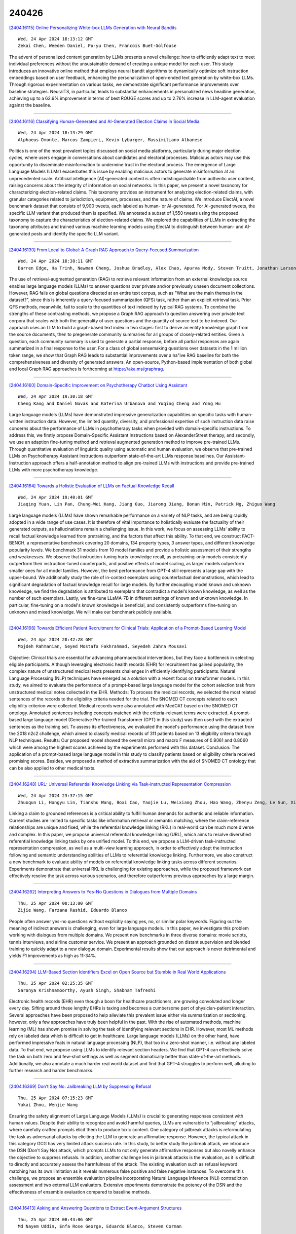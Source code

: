 240426
========

`[2404.16115] Online Personalizing White-box LLMs Generation with Neural Bandits <https://arxiv.org/abs/2404.16115>`__

::

    Wed, 24 Apr 2024 18:13:12 GMT
    Zekai Chen, Weeden Daniel, Po-yu Chen, Francois Buet-Golfouse

The advent of personalized content generation by LLMs presents a novel challenge: how to efficiently adapt text to meet individual preferences without the unsustainable demand of creating a unique model for each user. This study introduces an innovative online method that employs neural bandit algorithms to dynamically optimize soft instruction embeddings based on user feedback, enhancing the personalization of open-ended text generation by white-box LLMs.
Through rigorous experimentation on various tasks, we demonstrate significant performance improvements over baseline strategies. NeuralTS, in particular, leads to substantial enhancements in personalized news headline generation, achieving up to a 62.9% improvement in terms of best ROUGE scores and up to 2.76% increase in LLM-agent evaluation against the baseline.

------------

`[2404.16116] Classifying Human-Generated and AI-Generated Election Claims in Social Media <https://arxiv.org/abs/2404.16116>`__

::

    Wed, 24 Apr 2024 18:13:29 GMT
    Alphaeus Dmonte, Marcos Zampieri, Kevin Lybarger, Massimiliano Albanese

Politics is one of the most prevalent topics discussed on social media platforms, particularly during major election cycles, where users engage in conversations about candidates and electoral processes. Malicious actors may use this opportunity to disseminate misinformation to undermine trust in the electoral process. The emergence of Large Language Models (LLMs) exacerbates this issue by enabling malicious actors to generate misinformation at an unprecedented scale. Artificial intelligence (AI)-generated content is often indistinguishable from authentic user content, raising concerns about the integrity of information on social networks. In this paper, we present a novel taxonomy for characterizing election-related claims. This taxonomy provides an instrument for analyzing election-related claims, with granular categories related to jurisdiction, equipment, processes, and the nature of claims. We introduce ElectAI, a novel benchmark dataset that consists of 9,900 tweets, each labeled as human- or AI-generated. For AI-generated tweets, the specific LLM variant that produced them is specified. We annotated a subset of 1,550 tweets using the proposed taxonomy to capture the characteristics of election-related claims. We explored the capabilities of LLMs in extracting the taxonomy attributes and trained various machine learning models using ElectAI to distinguish between human- and AI-generated posts and identify the specific LLM variant.

------------

`[2404.16130] From Local to Global: A Graph RAG Approach to Query-Focused Summarization <https://arxiv.org/abs/2404.16130>`__

::

    Wed, 24 Apr 2024 18:38:11 GMT
    Darren Edge, Ha Trinh, Newman Cheng, Joshua Bradley, Alex Chao, Apurva Mody, Steven Truitt, Jonathan Larson

The use of retrieval-augmented generation (RAG) to retrieve relevant information from an external knowledge source enables large language models (LLMs) to answer questions over private and/or previously unseen document collections. However, RAG fails on global questions directed at an entire text corpus, such as "What are the main themes in the dataset?", since this is inherently a query-focused summarization (QFS) task, rather than an explicit retrieval task. Prior QFS methods, meanwhile, fail to scale to the quantities of text indexed by typical RAG systems. To combine the strengths of these contrasting methods, we propose a Graph RAG approach to question answering over private text corpora that scales with both the generality of user questions and the quantity of source text to be indexed. Our approach uses an LLM to build a graph-based text index in two stages: first to derive an entity knowledge graph from the source documents, then to pregenerate community summaries for all groups of closely-related entities. Given a question, each community summary is used to generate a partial response, before all partial responses are again summarized in a final response to the user. For a class of global sensemaking questions over datasets in the 1 million token range, we show that Graph RAG leads to substantial improvements over a na\"ive RAG baseline for both the comprehensiveness and diversity of generated answers. An open-source, Python-based implementation of both global and local Graph RAG approaches is forthcoming at https://aka.ms/graphrag.

------------

`[2404.16160] Domain-Specific Improvement on Psychotherapy Chatbot Using Assistant <https://arxiv.org/abs/2404.16160>`__

::

    Wed, 24 Apr 2024 19:30:18 GMT
    Cheng Kang and Daniel Novak and Katerina Urbanova and Yuqing Cheng and Yong Hu

Large language models (LLMs) have demonstrated impressive generalization capabilities on specific tasks with human-written instruction data. However, the limited quantity, diversity, and professional expertise of such instruction data raise concerns about the performance of LLMs in psychotherapy tasks when provided with domain-specific instructions. To address this, we firstly propose Domain-Specific Assistant Instructions based on AlexanderStreet therapy, and secondly, we use an adaption fine-tuning method and retrieval augmented generation method to improve pre-trained LLMs. Through quantitative evaluation of linguistic quality using automatic and human evaluation, we observe that pre-trained LLMs on Psychotherapy Assistant Instructions outperform state-of-the-art LLMs response baselines. Our Assistant-Instruction approach offers a half-annotation method to align pre-trained LLMs with instructions and provide pre-trained LLMs with more psychotherapy knowledge.

------------

`[2404.16164] Towards a Holistic Evaluation of LLMs on Factual Knowledge Recall <https://arxiv.org/abs/2404.16164>`__

::

    Wed, 24 Apr 2024 19:40:01 GMT
    Jiaqing Yuan, Lin Pan, Chung-Wei Hang, Jiang Guo, Jiarong Jiang, Bonan Min, Patrick Ng, Zhiguo Wang

Large language models (LLMs) have shown remarkable performance on a variety of NLP tasks, and are being rapidly adopted in a wide range of use cases. It is therefore of vital importance to holistically evaluate the factuality of their generated outputs, as hallucinations remain a challenging issue.
In this work, we focus on assessing LLMs' ability to recall factual knowledge learned from pretraining, and the factors that affect this ability. To that end, we construct FACT-BENCH, a representative benchmark covering 20 domains, 134 property types, 3 answer types, and different knowledge popularity levels.
We benchmark 31 models from 10 model families and provide a holistic assessment of their strengths and weaknesses. We observe that instruction-tuning hurts knowledge recall, as pretraining-only models consistently outperform their instruction-tuned counterparts, and positive effects of model scaling, as larger models outperform smaller ones for all model families. However, the best performance from GPT-4 still represents a large gap with the upper-bound. We additionally study the role of in-context exemplars using counterfactual demonstrations, which lead to significant degradation of factual knowledge recall for large models. By further decoupling model known and unknown knowledge, we find the degradation is attributed to exemplars that contradict a model's known knowledge, as well as the number of such exemplars. Lastly, we fine-tune LLaMA-7B in different settings of known and unknown knowledge. In particular, fine-tuning on a model's known knowledge is beneficial, and consistently outperforms fine-tuning on unknown and mixed knowledge. We will make our benchmark publicly available.

------------

`[2404.16198] Towards Efficient Patient Recruitment for Clinical Trials: Application of a Prompt-Based Learning Model <https://arxiv.org/abs/2404.16198>`__

::

    Wed, 24 Apr 2024 20:42:28 GMT
    Mojdeh Rahmanian, Seyed Mostafa Fakhrahmad, Seyedeh Zahra Mousavi

Objective: Clinical trials are essential for advancing pharmaceutical interventions, but they face a bottleneck in selecting eligible participants.
Although leveraging electronic health records (EHR) for recruitment has gained popularity, the complex nature of unstructured medical texts presents challenges in efficiently identifying participants. Natural Language Processing (NLP) techniques have emerged as a solution with a recent focus on transformer models. In this study, we aimed to evaluate the performance of a prompt-based large language model for the cohort selection task from unstructured medical notes collected in the EHR. Methods: To process the medical records, we selected the most related sentences of the records to the eligibility criteria needed for the trial. The SNOMED CT concepts related to each eligibility criterion were collected. Medical records were also annotated with MedCAT based on the SNOMED CT ontology. Annotated sentences including concepts matched with the criteria-relevant terms were extracted. A prompt-based large language model (Generative Pre-trained Transformer (GPT) in this study) was then used with the extracted sentences as the training set. To assess its effectiveness, we evaluated the model's performance using the dataset from the 2018 n2c2 challenge, which aimed to classify medical records of 311 patients based on 13 eligibility criteria through NLP techniques. Results: Our proposed model showed the overall micro and macro F measures of 0.9061 and 0.8060 which were among the highest scores achieved by the experiments performed with this dataset.
Conclusion: The application of a prompt-based large language model in this study to classify patients based on eligibility criteria received promising scores. Besides, we proposed a method of extractive summarization with the aid of SNOMED CT ontology that can be also applied to other medical texts.

------------

`[2404.16248] URL: Universal Referential Knowledge Linking via Task-instructed Representation Compression <https://arxiv.org/abs/2404.16248>`__

::

    Wed, 24 Apr 2024 23:37:15 GMT
    Zhuoqun Li, Hongyu Lin, Tianshu Wang, Boxi Cao, Yaojie Lu, Weixiang Zhou, Hao Wang, Zhenyu Zeng, Le Sun, Xianpei Han

Linking a claim to grounded references is a critical ability to fulfill human demands for authentic and reliable information. Current studies are limited to specific tasks like information retrieval or semantic matching, where the claim-reference relationships are unique and fixed, while the referential knowledge linking (RKL) in real-world can be much more diverse and complex. In this paper, we propose universal referential knowledge linking (URL), which aims to resolve diversified referential knowledge linking tasks by one unified model. To this end, we propose a LLM-driven task-instructed representation compression, as well as a multi-view learning approach, in order to effectively adapt the instruction following and semantic understanding abilities of LLMs to referential knowledge linking. Furthermore, we also construct a new benchmark to evaluate ability of models on referential knowledge linking tasks across different scenarios. Experiments demonstrate that universal RKL is challenging for existing approaches, while the proposed framework can effectively resolve the task across various scenarios, and therefore outperforms previous approaches by a large margin.

------------

`[2404.16262] Interpreting Answers to Yes-No Questions in Dialogues from Multiple Domains <https://arxiv.org/abs/2404.16262>`__

::

    Thu, 25 Apr 2024 00:13:00 GMT
    Zijie Wang, Farzana Rashid, Eduardo Blanco

People often answer yes-no questions without explicitly saying yes, no, or similar polar keywords. Figuring out the meaning of indirect answers is challenging, even for large language models. In this paper, we investigate this problem working with dialogues from multiple domains. We present new benchmarks in three diverse domains: movie scripts, tennis interviews, and airline customer service. We present an approach grounded on distant supervision and blended training to quickly adapt to a new dialogue domain. Experimental results show that our approach is never detrimental and yields F1 improvements as high as 11-34%.

------------

`[2404.16294] LLM-Based Section Identifiers Excel on Open Source but Stumble in Real World Applications <https://arxiv.org/abs/2404.16294>`__

::

    Thu, 25 Apr 2024 02:25:35 GMT
    Saranya Krishnamoorthy, Ayush Singh, Shabnam Tafreshi

Electronic health records (EHR) even though a boon for healthcare practitioners, are growing convoluted and longer every day. Sifting around these lengthy EHRs is taxing and becomes a cumbersome part of physician-patient interaction. Several approaches have been proposed to help alleviate this prevalent issue either via summarization or sectioning, however, only a few approaches have truly been helpful in the past. With the rise of automated methods, machine learning (ML) has shown promise in solving the task of identifying relevant sections in EHR. However, most ML methods rely on labeled data which is difficult to get in healthcare. Large language models (LLMs) on the other hand, have performed impressive feats in natural language processing (NLP), that too in a zero-shot manner, i.e. without any labeled data. To that end, we propose using LLMs to identify relevant section headers. We find that GPT-4 can effectively solve the task on both zero and few-shot settings as well as segment dramatically better than state-of-the-art methods. Additionally, we also annotate a much harder real world dataset and find that GPT-4 struggles to perform well, alluding to further research and harder benchmarks.

------------

`[2404.16369] Don't Say No: Jailbreaking LLM by Suppressing Refusal <https://arxiv.org/abs/2404.16369>`__

::

    Thu, 25 Apr 2024 07:15:23 GMT
    Yukai Zhou, Wenjie Wang

Ensuring the safety alignment of Large Language Models (LLMs) is crucial to generating responses consistent with human values. Despite their ability to recognize and avoid harmful queries, LLMs are vulnerable to "jailbreaking" attacks, where carefully crafted prompts elicit them to produce toxic content.
One category of jailbreak attacks is reformulating the task as adversarial attacks by eliciting the LLM to generate an affirmative response. However, the typical attack in this category GCG has very limited attack success rate. In this study, to better study the jailbreak attack, we introduce the DSN (Don't Say No) attack, which prompts LLMs to not only generate affirmative responses but also novelly enhance the objective to suppress refusals. In addition, another challenge lies in jailbreak attacks is the evaluation, as it is difficult to directly and accurately assess the harmfulness of the attack. The existing evaluation such as refusal keyword matching has its own limitation as it reveals numerous false positive and false negative instances. To overcome this challenge, we propose an ensemble evaluation pipeline incorporating Natural Language Inference (NLI) contradiction assessment and two external LLM evaluators. Extensive experiments demonstrate the potency of the DSN and the effectiveness of ensemble evaluation compared to baseline methods.

------------

`[2404.16413] Asking and Answering Questions to Extract Event-Argument Structures <https://arxiv.org/abs/2404.16413>`__

::

    Thu, 25 Apr 2024 08:43:06 GMT
    Md Nayem Uddin, Enfa Rose George, Eduardo Blanco, Steven Corman

This paper presents a question-answering approach to extract document-level event-argument structures. We automatically ask and answer questions for each argument type an event may have. Questions are generated using manually defined templates and generative transformers. Template-based questions are generated using predefined role-specific wh-words and event triggers from the context document. Transformer-based questions are generated using large language models trained to formulate questions based on a passage and the expected answer.
Additionally, we develop novel data augmentation strategies specialized in inter-sentential event-argument relations. We use a simple span-swapping technique, coreference resolution, and large language models to augment the training instances. Our approach enables transfer learning without any corpora-specific modifications and yields competitive results with the RAMS dataset. It outperforms previous work, and it is especially beneficial to extract arguments that appear in different sentences than the event trigger. We also present detailed quantitative and qualitative analyses shedding light on the most common errors made by our best model.

------------

`[2404.16442] Contextual Categorization Enhancement through LLMs Latent-Space <https://arxiv.org/abs/2404.16442>`__

::

    Thu, 25 Apr 2024 09:20:51 GMT
    Zineddine Bettouche, Anas Safi, Andreas Fischer

Managing the semantic quality of the categorization in large textual datasets, such as Wikipedia, presents significant challenges in terms of complexity and cost. In this paper, we propose leveraging transformer models to distill semantic information from texts in the Wikipedia dataset and its associated categories into a latent space. We then explore different approaches based on these encodings to assess and enhance the semantic identity of the categories. Our graphical approach is powered by Convex Hull, while we utilize Hierarchical Navigable Small Worlds (HNSWs) for the hierarchical approach. As a solution to the information loss caused by the dimensionality reduction, we modulate the following mathematical solution: an exponential decay function driven by the Euclidean distances between the high-dimensional encodings of the textual categories. This function represents a filter built around a contextual category and retrieves items with a certain Reconsideration Probability (RP).
Retrieving high-RP items serves as a tool for database administrators to improve data groupings by providing recommendations and identifying outliers within a contextual framework.

------------

`[2404.16461] Large Language Models Perform on Par with Experts Identifying Mental Health Factors in Adolescent Online Forums <https://arxiv.org/abs/2404.16461>`__

::

    Thu, 25 Apr 2024 09:42:50 GMT
    Isablle Lorge, Dam W. Joyce, Andrey Kormilitzin

Mental health in children and adolescents has been steadily deteriorating over the past few years [ 1 ]. The recent advent of Large Language Models (LLMs) offers much hope for cost and time efficient scaling of monitoring and intervention, yet despite specifically prevalent issues such as school bullying and eating disorders, previous studies on have not investigated performance in this domain or for open information extraction where the set of answers is not predetermined. We create a new dataset of Reddit posts from adolescents aged 12-19 annotated by expert psychiatrists for the following categories: TRAUMA, PRECARITY, CONDITION, SYMPTOMS, SUICIDALITY and TREATMENT and compare expert labels to annotations from two top performing LLMs (GPT3.5 and GPT4). In addition, we create two synthetic datasets to assess whether LLMs perform better when annotating data as they generate it. We find GPT4 to be on par with human inter-annotator agreement and performance on synthetic data to be substantially higher, however we find the model still occasionally errs on issues of negation and factuality and higher performance on synthetic data is driven by greater complexity of real data rather than inherent advantage.

------------

`[2404.16478] Evaluating Consistency and Reasoning Capabilities of Large Language Models <https://arxiv.org/abs/2404.16478>`__

::

    Thu, 25 Apr 2024 10:03:14 GMT
    Yash Saxena, Sarthak Chopra, Arunendra Mani Tripathi

Large Language Models (LLMs) are extensively used today across various sectors, including academia, research, business, and finance, for tasks such as text generation, summarization, and translation. Despite their widespread adoption, these models often produce incorrect and misleading information, exhibiting a tendency to hallucinate. This behavior can be attributed to several factors, with consistency and reasoning capabilities being significant contributors. LLMs frequently lack the ability to generate explanations and engage in coherent reasoning, leading to inaccurate responses. Moreover, they exhibit inconsistencies in their outputs. This paper aims to evaluate and compare the consistency and reasoning capabilities of both public and proprietary LLMs. The experiments utilize the Boolq dataset as the ground truth, comprising questions, answers, and corresponding explanations. Queries from the dataset are presented as prompts to the LLMs, and the generated responses are evaluated against the ground truth answers. Additionally, explanations are generated to assess the models' reasoning abilities.
Consistency is evaluated by repeatedly presenting the same query to the models and observing for variations in their responses. For measuring reasoning capabilities, the generated explanations are compared to the ground truth explanations using metrics such as BERT, BLEU, and F-1 scores. The findings reveal that proprietary models generally outperform public models in terms of both consistency and reasoning capabilities. However, even when presented with basic general knowledge questions, none of the models achieved a score of 90\% in both consistency and reasoning. This study underscores the direct correlation between consistency and reasoning abilities in LLMs and highlights the inherent reasoning challenges present in current language models.

------------

`[2404.16563] Evaluating Large Language Models on Time Series Feature Understanding: A Comprehensive Taxonomy and Benchmark <https://arxiv.org/abs/2404.16563>`__

::

    Thu, 25 Apr 2024 12:24:37 GMT
    Elizabeth Fons and Rachneet Kaur and Soham Palande and Zhen Zeng and Svitlana Vyetrenko and Tucker Balch

Large Language Models (LLMs) offer the potential for automatic time series analysis and reporting, which is a critical task across many domains, spanning healthcare, finance, climate, energy, and many more. In this paper, we propose a framework for rigorously evaluating the capabilities of LLMs on time series understanding, encompassing both univariate and multivariate forms. We introduce a comprehensive taxonomy of time series features, a critical framework that delineates various characteristics inherent in time series data.
Leveraging this taxonomy, we have systematically designed and synthesized a diverse dataset of time series, embodying the different outlined features. This dataset acts as a solid foundation for assessing the proficiency of LLMs in comprehending time series. Our experiments shed light on the strengths and limitations of state-of-the-art LLMs in time series understanding, revealing which features these models readily comprehend effectively and where they falter. In addition, we uncover the sensitivity of LLMs to factors including the formatting of the data, the position of points queried within a series and the overall time series length.

------------

`[2404.16587] Understanding Privacy Risks of Embeddings Induced by Large Language Models <https://arxiv.org/abs/2404.16587>`__

::

    Thu, 25 Apr 2024 13:10:48 GMT
    Zhihao Zhu, Ninglu Shao, Defu Lian, Chenwang Wu, Zheng Liu, Yi Yang, Enhong Chen

Large language models (LLMs) show early signs of artificial general intelligence but struggle with hallucinations. One promising solution to mitigate these hallucinations is to store external knowledge as embeddings, aiding LLMs in retrieval-augmented generation. However, such a solution risks compromising privacy, as recent studies experimentally showed that the original text can be partially reconstructed from text embeddings by pre-trained language models. The significant advantage of LLMs over traditional pre-trained models may exacerbate these concerns. To this end, we investigate the effectiveness of reconstructing original knowledge and predicting entity attributes from these embeddings when LLMs are employed. Empirical findings indicate that LLMs significantly improve the accuracy of two evaluated tasks over those from pre-trained models, regardless of whether the texts are in-distribution or out-of-distribution. This underscores a heightened potential for LLMs to jeopardize user privacy, highlighting the negative consequences of their widespread use. We further discuss preliminary strategies to mitigate this risk.

------------

`[2404.16645] Tele-FLM Technical Report <https://arxiv.org/abs/2404.16645>`__

::

    Thu, 25 Apr 2024 14:34:47 GMT
    Xiang Li, Yiqun Yao, Xin Jiang, Xuezhi Fang, Chao Wang, Xinzhang Liu, Zihan Wang, Yu Zhao, Xin Wang, Yuyao Huang, Shuangyong Song, Yongxiang Li, Zheng Zhang, Bo Zhao, Aixin Sun, Yequan Wang, Zhongjiang He, Zhongyuan Wang, Xuelong Li and Tiejun Huang

Large language models (LLMs) have showcased profound capabilities in language understanding and generation, facilitating a wide array of applications.
However, there is a notable paucity of detailed, open-sourced methodologies on efficiently scaling LLMs beyond 50 billion parameters with minimum trial-and-error cost and computational resources. In this report, we introduce Tele-FLM (aka FLM-2), a 52B open-sourced multilingual large language model that features a stable, efficient pre-training paradigm and enhanced factual judgment capabilities. Tele-FLM demonstrates superior multilingual language modeling abilities, measured by BPB on textual corpus. Besides, in both English and Chinese foundation model evaluation, it is comparable to strong open-sourced models that involve larger pre-training FLOPs, such as Llama2-70B and DeepSeek-67B. In addition to the model weights, we share the core designs, engineering practices, and training details, which we expect to benefit both the academic and industrial communities.

------------

`[2404.16653] An\'alise de ambiguidade lingu\'istica em modelos de linguagem de grande escala (LLMs) <https://arxiv.org/abs/2404.16653>`__

::

    Thu, 25 Apr 2024 14:45:07 GMT
    Lav\'inia de Carvalho Moraes, Irene Cristina Silv\'erio, Rafael Alexandre Sousa Marques, Bianca de Castro Anaia, Dandara Freitas de Paula, Maria Carolina Schincariol de Faria, Iury Cleveston, Alana de Santana Correia, Raquel Meister Ko Freitag

Linguistic ambiguity continues to represent a significant challenge for natural language processing (NLP) systems, notwithstanding the advancements in architectures such as Transformers and BERT. Inspired by the recent success of instructional models like ChatGPT and Gemini (In 2023, the artificial intelligence was called Bard.), this study aims to analyze and discuss linguistic ambiguity within these models, focusing on three types prevalent in Brazilian Portuguese: semantic, syntactic, and lexical ambiguity. We create a corpus comprising 120 sentences, both ambiguous and unambiguous, for classification, explanation, and disambiguation. The models capability to generate ambiguous sentences was also explored by soliciting sets of sentences for each type of ambiguity. The results underwent qualitative analysis, drawing on recognized linguistic references, and quantitative assessment based on the accuracy of the responses obtained. It was evidenced that even the most sophisticated models, such as ChatGPT and Gemini, exhibit errors and deficiencies in their responses, with explanations often providing inconsistent. Furthermore, the accuracy peaked at 49.58 percent, indicating the need for descriptive studies for supervised learning.

------------

`[2404.16692] Influence of Solution Efficiency and Valence of Instruction on Additive and Subtractive Solution Strategies in Humans and GPT-4 <https://arxiv.org/abs/2404.16692>`__

::

    Thu, 25 Apr 2024 15:53:00 GMT
    Lydia Uhler, Verena Jordan, J\"urgen Buder, Markus Huff, Frank Papenmeier

We explored the addition bias, a cognitive tendency to prefer adding elements over removing them to alter an initial state or structure, by conducting four preregistered experiments examining the problem-solving behavior of both humans and OpenAl's GPT-4 large language model. The experiments involved 588 participants from the U.S. and 680 iterations of the GPT-4 model. The problem-solving task was either to create symmetry within a grid (Experiments 1 and 3) or to edit a summary (Experiments 2 and 4). As hypothesized, we found that overall, the addition bias was present. Solution efficiency (Experiments 1 and 2) and valence of the instruction (Experiments 3 and 4) played important roles. Human participants were less likely to use additive strategies when subtraction was relatively more efficient than when addition and subtraction were equally efficient. GPT-4 exhibited the opposite behavior, with a strong addition bias when subtraction was more efficient. In terms of instruction valence, GPT-4 was more likely to add words when asked to "improve" compared to "edit", whereas humans did not show this effect. When we looked at the addition bias under different conditions, we found more biased responses for GPT-4 compared to humans. Our findings highlight the importance of considering comparable and sometimes superior subtractive alternatives, as well as reevaluating one's own and particularly the language models' problem-solving behavior.

------------

`[2404.16698] Cooperate or Collapse: Emergence of Sustainability Behaviors in a Society of LLM Agents <https://arxiv.org/abs/2404.16698>`__

::

    Thu, 25 Apr 2024 15:59:16 GMT
    Giorgio Piatti, Zhijing Jin, Max Kleiman-Weiner, Bernhard Sch\"olkopf, Mrinmaya Sachan, Rada Mihalcea

In the rapidly evolving field of artificial intelligence, ensuring safe decision-making of Large Language Models (LLMs) is a significant challenge.
This paper introduces Governance of the Commons Simulation (GovSim), a simulation platform designed to study strategic interactions and cooperative decision-making in LLMs. Through this simulation environment, we explore the dynamics of resource sharing among AI agents, highlighting the importance of ethical considerations, strategic planning, and negotiation skills. GovSim is versatile and supports any text-based agent, including LLMs agents. Using the Generative Agent framework, we create a standard agent that facilitates the integration of different LLMs. Our findings reveal that within GovSim, only two out of 15 tested LLMs managed to achieve a sustainable outcome, indicating a significant gap in the ability of models to manage shared resources.
Furthermore, we find that by removing the ability of agents to communicate, they overuse the shared resource, highlighting the importance of communication for cooperation. Interestingly, most LLMs lack the ability to make universalized hypotheses, which highlights a significant weakness in their reasoning skills. We open source the full suite of our research results, including the simulation environment, agent prompts, and a comprehensive web interface.

------------

`[2404.16710] Layer Skip: Enabling Early Exit Inference and Self-Speculative Decoding <https://arxiv.org/abs/2404.16710>`__

::

    Thu, 25 Apr 2024 16:20:23 GMT
    Mostafa Elhoushi, Akshat Shrivastava, Diana Liskovich, Basil Hosmer, Bram Wasti, Liangzhen Lai, Anas Mahmoud, Bilge Acun, Saurabh Agarwal, Ahmed Roman, Ahmed A Aly, Beidi Chen, Carole-Jean Wu

We present LayerSkip, an end-to-end solution to speed-up inference of large language models (LLMs). First, during training we apply layer dropout, with low dropout rates for earlier layers and higher dropout rates for later layers, and an early exit loss where all transformer layers share the same exit. Second, during inference, we show that this training recipe increases the accuracy of early exit at earlier layers, without adding any auxiliary layers or modules to the model. Third, we present a novel self-speculative decoding solution where we exit at early layers and verify and correct with remaining layers of the model. Our proposed self-speculative decoding approach has less memory footprint than other speculative decoding approaches and benefits from shared compute and activations of the draft and verification stages. We run experiments on different Llama model sizes on different types of training: pretraining from scratch, continual pretraining, finetuning on specific data domain, and finetuning on specific task. We implement our inference solution and show speedups of up to 2.16x on summarization for CNN/DM documents, 1.82x on coding, and 2.0x on TOPv2 semantic parsing task.

------------

`[2404.16766] Prefix Text as a Yarn: Eliciting Non-English Alignment in Foundation Language Model <https://arxiv.org/abs/2404.16766>`__

::

    Thu, 25 Apr 2024 17:19:36 GMT
    Runzhe Zhan, Xinyi Yang, Derek F. Wong, Lidia S. Chao, Yue Zhang

While supervised fine-tuning (SFT) has been a straightforward approach for tailoring the output of foundation large language model (LLM) to specific preferences, concerns have been raised about the depth of this alignment, with some critiques suggesting it is merely "superficial". We critically examine this hypothesis within the scope of cross-lingual generation tasks, proposing that the effectiveness of SFT may be constrained by its reliance on prior tokens to guide cross-lingual generation. Based on this crucial insight, and in response to the challenges posed by the costly and limited availability of non-English data for SFT, we introduce a novel training-free alignment method named PreTTY, which employs minimal task-related prior tokens to bridge the foundation LLM and the SFT LLM, achieving comparable performance without training. Experiments on machine translation and part-of-speech tagging across eight languages demonstrate the efficacy of PreTTY in cross-lingual settings.
Remarkably, by initiating the decoding process with only one or two prior tokens, foundation LLMs can achieve performance comparable to their SFT counterparts. This method presents a cost-effective alternative to SFT and advances the democratization of multilingual LLMs.

------------

`[2404.16807] Improving Diversity of Commonsense Generation by Large Language Models via In-Context Learning <https://arxiv.org/abs/2404.16807>`__

::

    Thu, 25 Apr 2024 17:52:39 GMT
    Tianhui Zhang, Bei Peng and Danushka Bollegala

Generative Commonsense Reasoning (GCR) requires a model to reason about a situation using commonsense knowledge, while generating coherent sentences.
Although the quality of the generated sentences is crucial, the diversity of the generation is equally important because it reflects the model's ability to use a range of commonsense knowledge facts. Large Language Models (LLMs) have shown proficiency in enhancing the generation quality across various tasks through in-context learning (ICL) using given examples without the need for any fine-tuning. However, the diversity aspect in LLM outputs has not been systematically studied before. To address this, we propose a simple method that diversifies the LLM generations, while preserving their quality. Experimental results on three benchmark GCR datasets show that our method achieves an ideal balance between the quality and diversity. Moreover, the sentences generated by our proposed method can be used as training data to improve diversity in existing commonsense generators.

------------

`[2404.16811] Make Your LLM Fully Utilize the Context <https://arxiv.org/abs/2404.16811>`__

::

    Thu, 25 Apr 2024 17:55:14 GMT
    Shengnan An, Zexiong Ma, Zeqi Lin, Nanning Zheng, Jian-Guang Lou

While many contemporary large language models (LLMs) can process lengthy input, they still struggle to fully utilize information within the long context, known as the lost-in-the-middle challenge. We hypothesize that it stems from insufficient explicit supervision during the long-context training, which fails to emphasize that any position in a long context can hold crucial information. Based on this intuition, our study presents information-intensive (IN2) training, a purely data-driven solution to overcome lost-in-the-middle.
Specifically, IN2 training leverages a synthesized long-context question-answer dataset, where the answer requires (1) fine-grained information awareness on a short segment (~128 tokens) within a synthesized long context (4K-32K tokens), and (2) the integration and reasoning of information from two or more short segments. Through applying this information-intensive training on Mistral-7B, we present FILM-7B (FILl-in-the-Middle). To thoroughly assess the ability of FILM-7B for utilizing long contexts, we design three probing tasks that encompass various context styles (document, code, and structured-data context) and information retrieval patterns (forward, backward, and bi-directional retrieval). The probing results demonstrate that FILM-7B can robustly retrieve information from different positions in its 32K context window. Beyond these probing tasks, FILM-7B significantly improves the performance on real-world long-context tasks (e.g., 23.5->26.9 F1 score on NarrativeQA), while maintaining a comparable performance on short-context tasks (e.g., 59.3->59.2 accuracy on MMLU). Github Link: https://github.com/microsoft/FILM.

------------

`[2404.16816] IndicGenBench: A Multilingual Benchmark to Evaluate Generation Capabilities of LLMs on Indic Languages <https://arxiv.org/abs/2404.16816>`__

::

    Thu, 25 Apr 2024 17:57:36 GMT
    Harman Singh, Nitish Gupta, Shikhar Bharadwaj, Dinesh Tewari, Partha Talukdar

As large language models (LLMs) see increasing adoption across the globe, it is imperative for LLMs to be representative of the linguistic diversity of the world. India is a linguistically diverse country of 1.4 Billion people. To facilitate research on multilingual LLM evaluation, we release IndicGenBench - the largest benchmark for evaluating LLMs on user-facing generation tasks across a diverse set 29 of Indic languages covering 13 scripts and 4 language families. IndicGenBench is composed of diverse generation tasks like cross-lingual summarization, machine translation, and cross-lingual question answering. IndicGenBench extends existing benchmarks to many Indic languages through human curation providing multi-way parallel evaluation data for many under-represented Indic languages for the first time. We evaluate a wide range of proprietary and open-source LLMs including GPT-3.5, GPT-4, PaLM-2, mT5, Gemma, BLOOM and LLaMA on IndicGenBench in a variety of settings. The largest PaLM-2 models performs the best on most tasks, however, there is a significant performance gap in all languages compared to English showing that further research is needed for the development of more inclusive multilingual language models. IndicGenBench is released at www.github.com/google-research-datasets/indic-gen-bench

------------

`[2404.16109] zkLLM: Zero Knowledge Proofs for Large Language Models <https://arxiv.org/abs/2404.16109>`__

::

    Wed, 24 Apr 2024 18:04:50 GMT
    Haochen Sun and Jason Li and Hongyang Zhang

The recent surge in artificial intelligence (AI), characterized by the prominence of large language models (LLMs), has ushered in fundamental transformations across the globe. However, alongside these advancements, concerns surrounding the legitimacy of LLMs have grown, posing legal challenges to their extensive applications. Compounding these concerns, the parameters of LLMs are often treated as intellectual property, restricting direct investigations.
In this study, we address a fundamental challenge within the realm of AI legislation: the need to establish the authenticity of outputs generated by LLMs. To tackle this issue, we present zkLLM, which stands as the inaugural specialized zero-knowledge proof tailored for LLMs to the best of our knowledge. Addressing the persistent challenge of non-arithmetic operations in deep learning, we introduce tlookup, a parallelized lookup argument designed for non-arithmetic tensor operations in deep learning, offering a solution with no asymptotic overhead. Furthermore, leveraging the foundation of tlookup, we introduce zkAttn, a specialized zero-knowledge proof crafted for the attention mechanism, carefully balancing considerations of running time, memory usage, and accuracy.
Empowered by our fully parallelized CUDA implementation, zkLLM emerges as a significant stride towards achieving efficient zero-knowledge verifiable computations over LLMs. Remarkably, for LLMs boasting 13 billion parameters, our approach enables the generation of a correctness proof for the entire inference process in under 15 minutes. The resulting proof, compactly sized at less than 200 kB, is designed to uphold the privacy of the model parameters, ensuring no inadvertent information leakage.

------------

`[2404.16621] Hippocrates: An Open-Source Framework for Advancing Large Language Models in Healthcare <https://arxiv.org/abs/2404.16621>`__

::

    Thu, 25 Apr 2024 14:06:37 GMT
    Emre Can Acikgoz, Osman Batur \.Ince, Rayene Bench, Arda An{\i}l Boz, \.Ilker Kesen, Aykut Erdem, Erkut Erdem

The integration of Large Language Models (LLMs) into healthcare promises to transform medical diagnostics, research, and patient care. Yet, the progression of medical LLMs faces obstacles such as complex training requirements, rigorous evaluation demands, and the dominance of proprietary models that restrict academic exploration. Transparent, comprehensive access to LLM resources is essential for advancing the field, fostering reproducibility, and encouraging innovation in healthcare AI. We present Hippocrates, an open-source LLM framework specifically developed for the medical domain. In stark contrast to previous efforts, it offers unrestricted access to its training datasets, codebase, checkpoints, and evaluation protocols. This open approach is designed to stimulate collaborative research, allowing the community to build upon, refine, and rigorously evaluate medical LLMs within a transparent ecosystem.
Also, we introduce Hippo, a family of 7B models tailored for the medical domain, fine-tuned from Mistral and LLaMA2 through continual pre-training, instruction tuning, and reinforcement learning from human and AI feedback. Our models outperform existing open medical LLMs models by a large-margin, even surpassing models with 70B parameters. Through Hippocrates, we aspire to unlock the full potential of LLMs not just to advance medical knowledge and patient care but also to democratize the benefits of AI research in healthcare, making them available across the globe.

------------

`[2404.16789] Continual Learning of Large Language Models: A Comprehensive Survey <https://arxiv.org/abs/2404.16789>`__

::

    Thu, 25 Apr 2024 17:38:57 GMT
    Haizhou Shi and Zihao Xu and Hengyi Wang and Weiyi Qin and Wenyuan Wang and Yibin Wang and Hao Wang

The recent success of large language models (LLMs) trained on static, pre-collected, general datasets has sparked numerous research directions and applications. One such direction addresses the non-trivial challenge of integrating pre-trained LLMs into dynamic data distributions, task structures, and user preferences. Pre-trained LLMs, when tailored for specific needs, often experience significant performance degradation in previous knowledge domains -- a phenomenon known as "catastrophic forgetting". While extensively studied in the continual learning (CL) community, it presents new manifestations in the realm of LLMs. In this survey, we provide a comprehensive overview of the current research progress on LLMs within the context of CL. This survey is structured into four main sections: we first describe an overview of continually learning LLMs, consisting of two directions of continuity: vertical continuity (or vertical continual learning), i.e., continual adaptation from general to specific capabilities, and horizontal continuity (or horizontal continual learning), i.e., continual adaptation across time and domains (Section 3). We then summarize three stages of learning LLMs in the context of modern CL: Continual Pre-Training (CPT), Domain-Adaptive Pre-training (DAP), and Continual Fine-Tuning (CFT) (Section 4). Then we provide an overview of evaluation protocols for continual learning with LLMs, along with the current available data sources (Section 5). Finally, we discuss intriguing questions pertaining to continual learning for LLMs (Section 6). The full list of papers examined in this survey is available at https://github.com/Wang-ML-Lab/llm-continual-learning-survey.

------------

`[2404.16792] Weak-to-Strong Extrapolation Expedites Alignment <https://arxiv.org/abs/2404.16792>`__

::

    Thu, 25 Apr 2024 17:39:50 GMT
    Chujie Zheng, Ziqi Wang, Heng Ji, Minlie Huang, Nanyun Peng

Although the capabilities of large language models (LLMs) ideally scale up with increasing data and compute, they are inevitably constrained by limited resources in reality. Suppose we have a moderately trained LLM (e.g., trained to align with human preference) in hand, can we further exploit its potential and cheaply acquire a stronger model? In this paper, we propose a simple method called ExPO to boost LLMs' alignment with human preference. ExPO assumes that a medium-aligned model can be interpolated between a less-aligned (weaker) model, e.g., the initial SFT model, and a better-aligned (stronger) one, thereby directly obtaining this stronger model by extrapolating from the weights of the former two relatively weaker models. On the AlpacaEval 2.0 benchmark, we show that ExPO pushes models trained with less preference data (e.g., 10% or 20%) to reach and even surpass the fully-trained one, without any additional training.
Furthermore, ExPO also significantly improves off-the-shelf DPO/RLHF models and exhibits decent scalability across model sizes from 7B to 70B. Our work demonstrates the efficacy of model extrapolation in exploiting LLMs' capabilities, suggesting a promising direction that deserves future exploration.

------------

`[2404.16038] A Survey on Generative AI and LLM for Video Generation, Understanding, and Streaming <https://arxiv.org/abs/2404.16038>`__

::

    Tue, 30 Jan 2024 14:37:10 GMT
    Pengyuan Zhou, Lin Wang, Zhi Liu, Yanbin Hao, Pan Hui, Sasu Tarkoma, Jussi Kangasharju

This paper offers an insightful examination of how currently top-trending AI technologies, i.e., generative artificial intelligence (Generative AI) and large language models (LLMs), are reshaping the field of video technology, including video generation, understanding, and streaming. It highlights the innovative use of these technologies in producing highly realistic videos, a significant leap in bridging the gap between real-world dynamics and digital creation. The study also delves into the advanced capabilities of LLMs in video understanding, demonstrating their effectiveness in extracting meaningful information from visual content, thereby enhancing our interaction with videos.
In the realm of video streaming, the paper discusses how LLMs contribute to more efficient and user-centric streaming experiences, adapting content delivery to individual viewer preferences. This comprehensive review navigates through the current achievements, ongoing challenges, and future possibilities of applying Generative AI and LLMs to video-related tasks, underscoring the immense potential these technologies hold for advancing the field of video technology related to multimedia, networking, and AI communities.

------------

`[2404.16045] Elicitron: An LLM Agent-Based Simulation Framework for Design Requirements Elicitation <https://arxiv.org/abs/2404.16045>`__

::

    Thu, 4 Apr 2024 17:36:29 GMT
    Mohammadmehdi Ataei, Hyunmin Cheong, Daniele Grandi, Ye Wang, Nigel Morris, Alexander Tessier

Requirements elicitation, a critical, yet time-consuming and challenging step in product development, often fails to capture the full spectrum of user needs.
This may lead to products that fall short of expectations. This paper introduces a novel framework that leverages Large Language Models (LLMs) to automate and enhance the requirements elicitation process. LLMs are used to generate a vast array of simulated users (LLM agents), enabling the exploration of a much broader range of user needs and unforeseen use cases. These agents engage in product experience scenarios, through explaining their actions, observations, and challenges. Subsequent agent interviews and analysis uncover valuable user needs, including latent ones. We validate our framework with three experiments. First, we explore different methodologies for diverse agent generation, discussing their advantages and shortcomings. We measure the diversity of identified user needs and demonstrate that context-aware agent generation leads to greater diversity. Second, we show how our framework effectively mimics empathic lead user interviews, identifying a greater number of latent needs than conventional human interviews. Third, we showcase that LLMs can be used to analyze interviews, capture needs, and classify them as latent or not. Our work highlights the potential of using LLM agents to accelerate early-stage product development, reduce costs, and increase innovation.

------------

`[2404.16048] GUIDE: Graphical User Interface Data for Execution <https://arxiv.org/abs/2404.16048>`__

::

    Tue, 9 Apr 2024 11:59:41 GMT
    Rajat Chawla, Adarsh Jha, Muskaan Kumar, Mukunda NS, Ishaan Bhola

In this paper, we introduce GUIDE, a novel dataset tailored for the advancement of Multimodal Large Language Model (MLLM) applications, particularly focusing on Robotic Process Automation (RPA) use cases. Our dataset encompasses diverse data from various websites including Apollo(62.67\%), Gmail(3.43\%), Calendar(10.98\%) and Canva(22.92\%). Each data entry includes an image, a task description, the last action taken, CoT and the next action to be performed along with grounding information of where the action needs to be executed. The data is collected using our in-house advanced annotation tool NEXTAG (Next Action Grounding and Annotation Tool). The data is adapted for multiple OS, browsers and display types. It is collected by multiple annotators to capture the variation of design and the way person uses a website.
Through this dataset, we aim to facilitate research and development in the realm of LLMs for graphical user interfaces, particularly in tasks related to RPA. The dataset's multi-platform nature and coverage of diverse websites enable the exploration of cross-interface capabilities in automation tasks. We believe that our dataset will serve as a valuable resource for advancing the capabilities of multi-platform LLMs in practical applications, fostering innovation in the field of automation and natural language understanding. Using GUIDE, we build V-Zen, the first RPA model to automate multiple websites using our in-House Automation tool AUTONODE

------------

`[2404.16053] Human Latency Conversational Turns for Spoken Avatar Systems <https://arxiv.org/abs/2404.16053>`__

::

    Thu, 11 Apr 2024 20:20:48 GMT
    Derek Jacoby, Tianyi Zhang, Aanchan Mohan, Yvonne Coady

A problem with many current Large Language Model (LLM) driven spoken dialogues is the response time. Some efforts such as Groq address this issue by lightning fast processing of the LLM, but we know from the cognitive psychology literature that in human-to-human dialogue often responses occur prior to the speaker completing their utterance. No amount of delay for LLM processing is acceptable if we wish to maintain human dialogue latencies. In this paper, we discuss methods for understanding an utterance in close to real time and generating a response so that the system can comply with human-level conversational turn delays. This means that the information content of the final part of the speaker's utterance is lost to the LLM. Using the Google NaturalQuestions (NQ) database, our results show GPT-4 can effectively fill in missing context from a dropped word at the end of a question over 60% of the time. We also provide some examples of utterances and the impacts of this information loss on the quality of LLM response in the context of an avatar that is currently under development. These results indicate that a simple classifier could be used to determine whether a question is semantically complete, or requires a filler phrase to allow a response to be generated within human dialogue time constraints.

------------

`[2404.16251] Investigating the prompt leakage effect and black-box defenses for multi-turn LLM interactions <https://arxiv.org/abs/2404.16251>`__

::

    Wed, 24 Apr 2024 23:39:58 GMT
    Divyansh Agarwal, Alexander R. Fabbri, Philippe Laban, Shafiq Joty, Caiming Xiong, Chien-Sheng Wu

Prompt leakage in large language models (LLMs) poses a significant security and privacy threat, particularly in retrieval-augmented generation (RAG) systems. However, leakage in multi-turn LLM interactions along with mitigation strategies has not been studied in a standardized manner. This paper investigates LLM vulnerabilities against prompt leakage across 4 diverse domains and 10 closed- and open-source LLMs. Our unique multi-turn threat model leverages the LLM's sycophancy effect and our analysis dissects task instruction and knowledge leakage in the LLM response. In a multi-turn setting, our threat model elevates the average attack success rate (ASR) to 86.2%, including a 99% leakage with GPT-4 and claude-1.3. We find that some black-box LLMs like Gemini show variable susceptibility to leakage across domains - they are more likely to leak contextual knowledge in the news domain compared to the medical domain. Our experiments measure specific effects of 6 black-box defense strategies, including a query-rewriter in the RAG scenario. Our proposed multi-tier combination of defenses still has an ASR of 5.3% for black-box LLMs, indicating room for enhancement and future direction for LLM security research.

------------

`[2404.16260] OmniSearchSage: Multi-Task Multi-Entity Embeddings for Pinterest Search <https://arxiv.org/abs/2404.16260>`__

::

    Thu, 25 Apr 2024 00:10:25 GMT
    Prabhat Agarwal, Minhazul Islam Sk, Nikil Pancha, Kurchi Subhra Hazra, Jiajing Xu, Chuck Rosenberg

In this paper, we present OmniSearchSage, a versatile and scalable system for understanding search queries, pins, and products for Pinterest search. We jointly learn a unified query embedding coupled with pin and product embeddings, leading to an improvement of $>8\%$ relevance, $>7\%$ engagement, and $>5\%$ ads CTR in Pinterest's production search system. The main contributors to these gains are improved content understanding, better multi-task learning, and real-time serving. We enrich our entity representations using diverse text derived from image captions from a generative LLM, historical engagement, and user-curated boards. Our multitask learning setup produces a single search query embedding in the same space as pin and product embeddings and compatible with pre-existing pin and product embeddings. We show the value of each feature through ablation studies, and show the effectiveness of a unified model compared to standalone counterparts.
Finally, we share how these embeddings have been deployed across the Pinterest search stack, from retrieval to ranking, scaling to serve $300k$ requests per second at low latency. Our implementation of this work is available at https://github.com/pinterest/atg-research/tree/main/omnisearchsage.

------------

`[2404.16297] When Fuzzing Meets LLMs: Challenges and Opportunities <https://arxiv.org/abs/2404.16297>`__

::

    Thu, 25 Apr 2024 02:37:56 GMT
    Yu Jiang, Jie Liang, Fuchen Ma, Yuanliang Chen, Chijin Zhou, Yuheng Shen, Zhiyong Wu, Jingzhou Fu, Mingzhe Wang, ShanShan Li, Quan Zhang

Fuzzing, a widely-used technique for bug detection, has seen advancements through Large Language Models (LLMs). Despite their potential, LLMs face specific challenges in fuzzing. In this paper, we identified five major challenges of LLM-assisted fuzzing. To support our findings, we revisited the most recent papers from top-tier conferences, confirming that these challenges are widespread. As a remedy, we propose some actionable recommendations to help improve applying LLM in Fuzzing and conduct preliminary evaluations on DBMS fuzzing. The results demonstrate that our recommendations effectively address the identified challenges.

------------

`[2404.16333] AI Coders Are Among Us: Rethinking Programming Language Grammar Towards Efficient Code Generation <https://arxiv.org/abs/2404.16333>`__

::

    Thu, 25 Apr 2024 04:46:02 GMT
    Zhensu Sun, Xiaoning Du, Zhou Yang, Li Li, David Lo

Besides humans and machines, Artificial Intelligence (AI) models have emerged to be another important audience of programming languages, as we come to the era of large language models (LLMs). LLMs can now excel at coding competitions and even program like developers to address various tasks, such as math calculation. Yet, the grammar and layout of existing programs are designed for humans. Particularly, abundant grammar tokens and formatting tokens are included to make the code more readable to humans. While beneficial, such a human-centric design imposes an unnecessary computational burden on LLMs where each token, either consumed or generated, consumes computational resources. To improve inference efficiency and reduce computational costs, we propose the concept of AI-oriented grammar, which aims to represent the code in a way that better suits the working mechanism of AI models. Code written with AI-oriented grammar discards formats and uses a minimum number of tokens to convey code semantics effectively. To demonstrate the feasibility of this concept, we explore and implement the first AI-oriented grammar for Python, named Simple Python (SimPy). SimPy is crafted by revising the original Python grammar through a series of heuristic rules. Programs written in SimPy maintain identical Abstract Syntax Tree (AST) structures to those in standard Python, allowing execution via a modified AST parser. In addition, we explore methods to enable existing LLMs to proficiently understand and use SimPy, and ensure the changes remain imperceptible for human developers. Compared with the original Python, SimPy not only reduces token usage by 13.5% and 10.4% for CodeLlama and GPT-4, but can also achieve equivalent, even improved, performance over the models trained on Python code.

------------

`[2404.16375] List Items One by One: A New Data Source and Learning Paradigm for Multimodal LLMs <https://arxiv.org/abs/2404.16375>`__

::

    Thu, 25 Apr 2024 07:29:17 GMT
    An Yan, Zhengyuan Yang, Junda Wu, Wanrong Zhu, Jianwei Yang, Linjie Li, Kevin Lin, Jianfeng Wang, Julian McAuley, Jianfeng Gao, Lijuan Wang

Set-of-Mark (SoM) Prompting unleashes the visual grounding capability of GPT-4V, by enabling the model to associate visual objects with tags inserted on the image. These tags, marked with alphanumerics, can be indexed via text tokens for easy reference. Despite the extraordinary performance from GPT-4V, we observe that other Multimodal Large Language Models (MLLMs) struggle to understand these visual tags. To promote the learning of SoM prompting for open-source models, we propose a new learning paradigm: "list items one by one," which asks the model to enumerate and describe all visual tags placed on the image following the alphanumeric orders of tags. By integrating our curated dataset with other visual instruction tuning datasets, we are able to equip existing MLLMs with the SoM prompting ability. Furthermore, we evaluate our finetuned SoM models on five MLLM benchmarks. We find that this new dataset, even in a relatively small size (10k-30k images with tags), significantly enhances visual reasoning capabilities and reduces hallucinations for MLLMs.
Perhaps surprisingly, these improvements persist even when the visual tags are omitted from input images during inference. This suggests the potential of "list items one by one" as a new paradigm for training MLLMs, which strengthens the object-text alignment through the use of visual tags in the training stage.
Finally, we conduct analyses by probing trained models to understand the working mechanism of SoM. Our code and data are available at \url{https://github.com/zzxslp/SoM-LLaVA}.

------------

`[2404.16557] Energy-Latency Manipulation of Multi-modal Large Language Models via Verbose Samples <https://arxiv.org/abs/2404.16557>`__

::

    Thu, 25 Apr 2024 12:11:38 GMT
    Kuofeng Gao, Jindong Gu, Yang Bai, Shu-Tao Xia, Philip Torr, Wei Liu, Zhifeng Li

Despite the exceptional performance of multi-modal large language models (MLLMs), their deployment requires substantial computational resources. Once malicious users induce high energy consumption and latency time (energy-latency cost), it will exhaust computational resources and harm availability of service. In this paper, we investigate this vulnerability for MLLMs, particularly image-based and video-based ones, and aim to induce high energy-latency cost during inference by crafting an imperceptible perturbation.
We find that high energy-latency cost can be manipulated by maximizing the length of generated sequences, which motivates us to propose verbose samples, including verbose images and videos. Concretely, two modality non-specific losses are proposed, including a loss to delay end-of-sequence (EOS) token and an uncertainty loss to increase the uncertainty over each generated token. In addition, improving diversity is important to encourage longer responses by increasing the complexity, which inspires the following modality specific loss.
For verbose images, a token diversity loss is proposed to promote diverse hidden states. For verbose videos, a frame feature diversity loss is proposed to increase the feature diversity among frames. To balance these losses, we propose a temporal weight adjustment algorithm. Experiments demonstrate that our verbose samples can largely extend the length of generated sequences.

------------

`[2404.16660] Benchmarking Mobile Device Control Agents across Diverse Configurations <https://arxiv.org/abs/2404.16660>`__

::

    Thu, 25 Apr 2024 14:56:32 GMT
    Juyong Lee, Taywon Min, Minyong An, Changyeon Kim, Kimin Lee

Developing autonomous agents for mobile devices can significantly enhance user interactions by offering increased efficiency and accessibility. However, despite the growing interest in mobile device control agents, the absence of a commonly adopted benchmark makes it challenging to quantify scientific progress in this area. In this work, we introduce B-MoCA: a novel benchmark designed specifically for evaluating mobile device control agents. To create a realistic benchmark, we develop B-MoCA based on the Android operating system and define 60 common daily tasks. Importantly, we incorporate a randomization feature that changes various aspects of mobile devices, including user interface layouts and language settings, to assess generalization performance. We benchmark diverse agents, including agents employing large language models (LLMs) or multi-modal LLMs as well as agents trained from scratch using human expert demonstrations.
While these agents demonstrate proficiency in executing straightforward tasks, their poor performance on complex tasks highlights significant opportunities for future research to enhance their effectiveness. Our source code is publicly available at https://b-moca.github.io.

------------

`[2404.16670] EmoVIT: Revolutionizing Emotion Insights with Visual Instruction Tuning <https://arxiv.org/abs/2404.16670>`__

::

    Thu, 25 Apr 2024 15:15:36 GMT
    Hongxia Xie, Chu-Jun Peng, Yu-Wen Tseng, Hung-Jen Chen, Chan-Feng Hsu, Hong-Han Shuai, Wen-Huang Cheng

Visual Instruction Tuning represents a novel learning paradigm involving the fine-tuning of pre-trained language models using task-specific instructions.
This paradigm shows promising zero-shot results in various natural language processing tasks but is still unexplored in vision emotion understanding. In this work, we focus on enhancing the model's proficiency in understanding and adhering to instructions related to emotional contexts. Initially, we identify key visual clues critical to visual emotion recognition. Subsequently, we introduce a novel GPT-assisted pipeline for generating emotion visual instruction data, effectively addressing the scarcity of annotated instruction data in this domain. Expanding on the groundwork established by InstructBLIP, our proposed EmoVIT architecture incorporates emotion-specific instruction data, leveraging the powerful capabilities of Large Language Models to enhance performance. Through extensive experiments, our model showcases its proficiency in emotion classification, adeptness in affective reasoning, and competence in comprehending humor. The comparative analysis provides a robust benchmark for Emotion Visual Instruction Tuning in the era of LLMs, providing valuable insights and opening avenues for future exploration in this domain. Our code is available at \url{https://github.com/aimmemotion/EmoVIT}.

------------

`[2404.16829] Make-it-Real: Unleashing Large Multimodal Model's Ability for Painting 3D Objects with Realistic Materials <https://arxiv.org/abs/2404.16829>`__

::

    Thu, 25 Apr 2024 17:59:58 GMT
    Ye Fang, Zeyi Sun, Tong Wu, Jiaqi Wang, Ziwei Liu, Gordon Wetzstein, Dahua Lin

Physically realistic materials are pivotal in augmenting the realism of 3D assets across various applications and lighting conditions. However, existing 3D assets and generative models often lack authentic material properties.
Manual assignment of materials using graphic software is a tedious and time-consuming task. In this paper, we exploit advancements in Multimodal Large Language Models (MLLMs), particularly GPT-4V, to present a novel approach, Make-it-Real: 1) We demonstrate that GPT-4V can effectively recognize and describe materials, allowing the construction of a detailed material library.
2) Utilizing a combination of visual cues and hierarchical text prompts, GPT-4V precisely identifies and aligns materials with the corresponding components of 3D objects. 3) The correctly matched materials are then meticulously applied as reference for the new SVBRDF material generation according to the original diffuse map, significantly enhancing their visual authenticity. Make-it-Real offers a streamlined integration into the 3D content creation workflow, showcasing its utility as an essential tool for developers of 3D assets.

------------

`[2404.16158] The Feasibility of Implementing Large-Scale Transformers on Multi-FPGA Platforms <https://arxiv.org/abs/2404.16158>`__

::

    Wed, 24 Apr 2024 19:25:58 GMT
    Yu Gao, Juan Camilo Vega, Paul Chow

FPGAs are rarely mentioned when discussing the implementation of large machine learning applications, such as Large Language Models (LLMs), in the data center. There has been much evidence showing that single FPGAs can be competitive with GPUs in performance for some computations, especially for low latency, and often much more efficient when power is considered. This suggests that there is merit to exploring the use of multiple FPGAs for large machine learning applications. The challenge with using multiple FPGAs is that there is no commonly-accepted flow for developing and deploying multi-FPGA applications, i.e., there are no tools to describe a large application, map it to multiple FPGAs and then deploy the application on a multi-FPGA platform. In this paper, we explore the feasibility of implementing large transformers using multiple FPGAs by developing a scalable multi-FPGA platform and some tools to map large applications to the platform. We validate our approach by designing an efficient multi-FPGA version of the I-BERT transformer and implement one encoder using six FPGAs as a working proof-of-concept to show that our platform and tools work. Based on our proof-of-concept prototype and the estimations of performance using the latest FPGAs compared to GPUs, we conclude that there can be a place for FPGAs in the world of large machine learning applications. We demonstrate a promising first step that shows that with the right infrastructure and tools it is reasonable to continue to explore the possible benefits of using FPGAs for applications such as LLMs.

------------

`[2404.16283] Andes: Defining and Enhancing Quality-of-Experience in LLM-Based Text Streaming Services <https://arxiv.org/abs/2404.16283>`__

::

    Thu, 25 Apr 2024 01:56:00 GMT
    Jiachen Liu, Zhiyu Wu, Jae-Won Chung, Fan Lai, Myungjin Lee, Mosharaf Chowdhury

The advent of large language models (LLMs) has transformed text-based services, enabling capabilities ranging from real-time translation to AI-driven chatbots. However, existing serving systems primarily focus on optimizing server-side aggregate metrics like token generation throughput, ignoring individual user experience with streamed text. As a result, under high and/or bursty load, a significant number of users can receive unfavorable service quality or poor Quality-of-Experience (QoE). In this paper, we first formally define QoE of text streaming services, where text is delivered incrementally and interactively to users, by considering the end-to-end token delivery process throughout the entire interaction with the user. Thereafter, we propose Andes, a QoE-aware serving system that enhances user experience for LLM-enabled text streaming services. At its core, Andes strategically allocates contended GPU resources among multiple requests over time to optimize their QoE. Our evaluations demonstrate that, compared to the state-of-the-art LLM serving systems like vLLM, Andes improves the average QoE by up to 3.2$\times$ under high request rate, or alternatively, it attains up to 1.6$\times$ higher request rate while preserving high QoE.

------------

`[2310.07064] Large Language Models can Learn Rules <https://arxiv.org/abs/2310.07064>`__

::

    replaced with revised version Wed, 24 Apr 2024 19:01:59 GMT
    Submission history From: Zhaocheng Zhu [view email]
    [v1] Tue, 10 Oct 2023 23:07:01 UTC (253 KB)
    [v2] Wed, 24 Apr 2024 19:01:59 UTC (268 KB)
    Zhaocheng Zhu, Yuan Xue, Xinyun Chen, Denny Zhou, Jian Tang, Dale Schuurmans, Hanjun Dai

When prompted with a few examples and intermediate steps, large language models (LLMs) have demonstrated impressive performance in various reasoning tasks. However, prompting methods that rely on implicit knowledge in an LLM often generate incorrect answers when the implicit knowledge is wrong or inconsistent with the task. To tackle this problem, we present Hypotheses-to-Theories (HtT), a framework that learns a rule library for reasoning with LLMs. HtT contains two stages, an induction stage and a deduction stage. In the induction stage, an LLM is first asked to generate and verify rules over a set of training examples. Rules that appear and lead to correct answers sufficiently often are collected to form a rule library. In the deduction stage, the LLM is then prompted to employ the learned rule library to perform reasoning to answer test questions. Experiments on relational reasoning, numerical reasoning and concept learning problems show that HtT improves existing prompting methods, with an absolute gain of 10-30% in accuracy. The learned rules are also transferable to different models and to different forms of the same problem.

------------

`[2402.06852] ChemLLM: A Chemical Large Language Model <https://arxiv.org/abs/2402.06852>`__

::

    replaced with revised version Thu, 25 Apr 2024 14:34:28 GMT
    Submission history From: Di Zhang [view email]
    [v1] Sat, 10 Feb 2024 01:11:59 UTC (6,527 KB)
    [v2] Thu, 25 Apr 2024 14:34:28 UTC (1,405 KB)
    Di Zhang, Wei Liu, Qian Tan, Jingdan Chen, Hang Yan, Yuliang Yan, Jiatong Li, Weiran Huang, Xiangyu Yue, Wanli Ouyang, Dongzhan Zhou, Shufei Zhang, Mao Su, Han-Sen Zhong and Yuqiang Li

Large language models (LLMs) have made impressive progress in chemistry applications. However, the community lacks an LLM specifically designed for chemistry. The main challenges are two-fold: firstly, most chemical data and scientific knowledge are stored in structured databases, which limits the model's ability to sustain coherent dialogue when used directly. Secondly, there is an absence of objective and fair benchmark that encompass most chemistry tasks. Here, we introduce ChemLLM, a comprehensive framework that features the first LLM dedicated to chemistry. It also includes ChemData, a dataset specifically designed for instruction tuning, and ChemBench, a robust benchmark covering nine essential chemistry tasks. ChemLLM is adept at performing various tasks across chemical disciplines with fluid dialogue interaction. Notably, ChemLLM achieves results comparable to GPT-4 on the core chemical tasks and demonstrates competitive performance with LLMs of similar size in general scenarios. ChemLLM paves a new path for exploration in chemical studies, and our method of incorporating structured chemical knowledge into dialogue systems sets a new standard for developing LLMs in various scientific fields. Codes, Datasets, and Model weights are publicly accessible at this https URL

------------

`[2403.11807] How Far Are We on the Decision-Making of LLMs? Evaluating LLMs' Gaming Ability in Multi-Agent Environments <https://arxiv.org/abs/2403.11807>`__

::

    replaced with revised version Thu, 25 Apr 2024 15:04:41 GMT
    Submission history From: Jen-Tse Huang [view email]
    [v1] Mon, 18 Mar 2024 14:04:47 UTC (2,223 KB)
    [v2] Thu, 25 Apr 2024 15:04:41 UTC (2,221 KB)
    Jen-tse Huang, Eric John Li, Man Ho Lam, Tian Liang, Wenxuan Wang, Youliang Yuan, Wenxiang Jiao, Xing Wang, Zhaopeng Tu, Michael R. Lyu

Decision-making, a complicated task requiring various types of abilities, presents an excellent framework for assessing Large Language Models (LLMs). Our research investigates LLMs' decision-making capabilities through the lens of a well-established field, Game Theory. We focus specifically on games that support the participation of more than two agents simultaneously. Subsequently, we introduce our framework, GAMA-Bench, including eight classical multi-agent games. We design a scoring scheme to assess a model's performance in these games quantitatively. Through GAMA-Bench, we investigate LLMs' robustness, generalizability, and enhancement strategies. Results reveal that while GPT-3.5 shows satisfying robustness, its generalizability is relatively limited. However, its performance can be improved through approaches such as Chain-of-Thought. Additionally, we conduct evaluations across various LLMs and find that GPT-4 outperforms other models on GAMA-Bench, achieving a score of 60.5. Moreover, Gemini-1.0-Pro and GPT-3.5 (0613, 1106, 0125) demonstrate similar intelligence on GAMA-Bench. The code and experimental results are made publicly available via this https URL.

------------

`[2404.10209] Demonstration of DB-GPT: Next Generation Data Interaction System Empowered by Large Language Models <https://arxiv.org/abs/2404.10209>`__

::

    replaced with revised version Wed, 24 Apr 2024 23:50:13 GMT
    Submission history From: Danrui Qi [view email]
    [v1] Tue, 16 Apr 2024 01:38:34 UTC (4,175 KB)
    [v2] Thu, 18 Apr 2024 00:45:26 UTC (4,175 KB)
    [v3] Wed, 24 Apr 2024 23:50:13 UTC (4,175 KB)
    Siqiao Xue, Danrui Qi, Caigao Jiang, Wenhui Shi, Fangyin Cheng, Keting Chen, Hongjun Yang, Zhiping Zhang, Jianshan He, Hongyang Zhang, Ganglin Wei, Wang Zhao, Fan Zhou, Hong Yi, Shaodong Liu, Hongjun Yang, Faqiang Chen

The recent breakthroughs in large language models (LLMs) are positioned to transition many areas of software. The technologies of interacting with data particularly have an important entanglement with LLMs as efficient and intuitive data interactions are paramount. In this paper, we present DB-GPT, a revolutionary and product-ready Python library that integrates LLMs into traditional data interaction tasks to enhance user experience and accessibility. DB-GPT is designed to understand data interaction tasks described by natural language and provide context-aware responses powered by LLMs, making it an indispensable tool for users ranging from novice to expert. Its system design supports deployment across local, distributed, and cloud environments. Beyond handling basic data interaction tasks like Text-to-SQL with LLMs, it can handle complex tasks like generative data analysis through a Multi-Agents framework and the Agentic Workflow Expression Language (AWEL). The Service-oriented Multi-model Management Framework (SMMF) ensures data privacy and security, enabling users to employ DB-GPT with private LLMs. Additionally, DB-GPT offers a series of product-ready features designed to enable users to integrate DB-GPT within their product environments easily. The code of DB-GPT is available at Github(this https URL) which already has over 10.7k stars. Please install DB-GPT for your own usage with the instructions(this https URL) and watch a 5-minute introduction video on Youtube(this https URL) to further investigate DB-GPT.

------------

`[2305.12517] Description-Based Text Similarity <https://arxiv.org/abs/2305.12517>`__

::

    replaced with revised version Thu, 25 Apr 2024 08:30:17 GMT
    Submission history From: Shauli Ravfogel [view email]
    [v1] Sun, 21 May 2023 17:14:31 UTC (7,351 KB)
    [v2] Sun, 22 Oct 2023 17:38:42 UTC (2,396 KB)
    [v3] Thu, 25 Apr 2024 08:30:17 UTC (1,603 KB)
    Shauli Ravfogel, Valentina Pyatkin, Amir DN Cohen, Avshalom Manevich, Yoav Goldberg

Identifying texts with a given semantics is central for many information seeking scenarios. Similarity search over vector embeddings appear to be central to this ability, yet the similarity reflected in current text embeddings is corpus-driven, and is inconsistent and sub-optimal for many use cases. What, then, is a good notion of similarity for effective retrieval of text?
We identify the need to search for texts based on abstract descriptions of their content, and the corresponding notion of \emph{description based similarity}. We demonstrate the inadequacy of current text embeddings and propose an alternative model that significantly improves when used in standard nearest neighbor search. The model is trained using positive and negative pairs sourced through prompting a LLM, demonstrating how data from LLMs can be used for creating new capabilities not immediately possible using the original model.

------------

`[2308.10025] I3: Intent-Introspective Retrieval Conditioned on Instructions <https://arxiv.org/abs/2308.10025>`__

::

    replaced with revised version Thu, 25 Apr 2024 15:46:32 GMT
    Submission history From: Kaihang Pan [view email]
    [v1] Sat, 19 Aug 2023 14:17:57 UTC (338 KB)
    [v2] Thu, 25 Apr 2024 15:46:32 UTC (1,429 KB)
    Kaihang Pan, Juncheng Li, Wenjie Wang, Hao Fei, Hongye Song, Wei Ji, Jun Lin, Xiaozhong Liu, Tat-Seng Chua, Siliang Tang

Recent studies indicate that dense retrieval models struggle to perform well on a wide variety of retrieval tasks that lack dedicated training data, as different retrieval tasks often entail distinct search intents. To address this challenge, in this work we leverage instructions to flexibly describe retrieval intents and introduce I3, a unified retrieval system that performs Intent-Introspective retrieval across various tasks, conditioned on Instructions without any task-specific training. I3 innovatively incorporates a pluggable introspector in a parameter-isolated manner to comprehend specific retrieval intents by jointly reasoning over the input query and instruction, and seamlessly integrates the introspected intent into the original retrieval model for intent-aware retrieval. Furthermore, we propose progressively-pruned intent learning. It utilizes extensive LLM-generated data to train I3 phase-by-phase, embodying two key designs: progressive structure pruning and drawback extrapolation-based data refinement. Extensive experiments show that in the BEIR benchmark, I3 significantly outperforms baseline methods designed with task-specific retrievers, achieving state-of-the-art zero-shot performance without any task-specific tuning.

------------

`[2311.04934] Prompt Cache: Modular Attention Reuse for Low-Latency Inference <https://arxiv.org/abs/2311.04934>`__

::

    replaced with revised version Thu, 25 Apr 2024 15:45:19 GMT
    Submission history From: In Gim [view email]
    [v1] Tue, 7 Nov 2023 18:17:05 UTC (1,389 KB)
    [v2] Thu, 25 Apr 2024 15:45:19 UTC (1,687 KB)
    In Gim, Guojun Chen, Seung-seob Lee, Nikhil Sarda, Anurag Khandelwal, Lin Zhong

We present Prompt Cache, an approach for accelerating inference for large language models (LLM) by reusing attention states across different LLM prompts. Many input prompts have overlapping text segments, such as system messages, prompt templates, and documents provided for context. Our key insight is that by precomputing and storing the attention states of these frequently occurring text segments on the inference server, we can efficiently reuse them when these segments appear in user prompts. Prompt Cache employs a schema to explicitly define such reusable text segments, called prompt modules. The schema ensures positional accuracy during attention state reuse and provides users with an interface to access cached states in their prompt. Using a prototype implementation, we evaluate Prompt Cache across several LLMs. We show that Prompt Cache significantly reduce latency in time-to-first-token, especially for longer prompts such as document-based question answering and recommendations. The improvements range from 8x for GPU-based inference to 60x for CPU-based inference, all while maintaining output accuracy and without the need for model parameter modifications.

------------

`[2401.12794] Benchmarking LLMs via Uncertainty Quantification <https://arxiv.org/abs/2401.12794>`__

::

    replaced with revised version Thu, 25 Apr 2024 14:00:01 GMT
    Submission history From: Fanghua Ye [view email]
    [v1] Tue, 23 Jan 2024 14:29:17 UTC (8,951 KB)
    [v2] Thu, 25 Apr 2024 14:00:01 UTC (8,980 KB)
    Fanghua Ye, Mingming Yang, Jianhui Pang, Longyue Wang, Derek F. Wong, Emine Yilmaz, Shuming Shi, Zhaopeng Tu

The proliferation of open-source Large Language Models (LLMs) from various institutions has highlighted the urgent need for comprehensive evaluation methods. However, current evaluation platforms, such as the widely recognized HuggingFace open LLM leaderboard, neglect a crucial aspect -- uncertainty, which is vital for thoroughly assessing LLMs. To bridge this gap, we introduce a new benchmarking approach for LLMs that integrates uncertainty quantification. Our examination involves eight LLMs (LLM series) spanning five representative natural language processing tasks. Our findings reveal that: I) LLMs with higher accuracy may exhibit lower certainty; II) Larger-scale LLMs may display greater uncertainty compared to their smaller counterparts; and III) Instruction-finetuning tends to increase the uncertainty of LLMs. These results underscore the significance of incorporating uncertainty in the evaluation of LLMs.

------------

`[2402.09216] AutoTutor meets Large Language Models: A Language Model Tutor with Rich Pedagogy and Guardrails <https://arxiv.org/abs/2402.09216>`__

::

    replaced with revised version Thu, 25 Apr 2024 13:15:55 GMT
    Submission history From: Sankalan Pal Chowdhury [view email]
    [v1] Wed, 14 Feb 2024 14:53:56 UTC (1,214 KB)
    [v2] Tue, 27 Feb 2024 11:27:27 UTC (1,227 KB)
    [v3] Thu, 25 Apr 2024 13:15:55 UTC (1,238 KB)
    Sankalan Pal Chowdhury, Vil\'em Zouhar, Mrinmaya Sachan

Large Language Models (LLMs) have found several use cases in education, ranging from automatic question generation to essay evaluation. In this paper, we explore the potential of using Large Language Models (LLMs) to author Intelligent Tutoring Systems. A common pitfall of LLMs is their straying from desired pedagogical strategies such as leaking the answer to the student, and in general, providing no guarantees. We posit that while LLMs with certain guardrails can take the place of subject experts, the overall pedagogical design still needs to be handcrafted for the best learning results. Based on this principle, we create a sample end-to-end tutoring system named MWPTutor, which uses LLMs to fill in the state space of a pre-defined finite state transducer. This approach retains the structure and the pedagogy of traditional tutoring systems that has been developed over the years by learning scientists but brings in additional flexibility of LLM-based approaches. Through a human evaluation study on two datasets based on math word problems, we show that our hybrid approach achieves a better overall tutoring score than an instructed, but otherwise free-form, GPT-4. MWPTutor is completely modular and opens up the scope for the community to improve its performance by improving individual modules or using different teaching strategies that it can follow.

------------

`[2402.15264] DEEM: Dynamic Experienced Expert Modeling for Stance Detection <https://arxiv.org/abs/2402.15264>`__

::

    replaced with revised version Thu, 25 Apr 2024 05:32:49 GMT
    Submission history From: Yile Wang [view email]
    [v1] Fri, 23 Feb 2024 11:24:00 UTC (5,978 KB)
    [v2] Thu, 25 Apr 2024 05:32:49 UTC (5,979 KB)
    Xiaolong Wang, Yile Wang, Sijie Cheng, Peng Li, Yang Liu

Recent work has made a preliminary attempt to use large language models (LLMs) to solve the stance detection task, showing promising results. However, considering that stance detection usually requires detailed background knowledge, the vanilla reasoning method may neglect the domain knowledge to make a professional and accurate analysis. Thus, there is still room for improvement of LLMs reasoning, especially in leveraging the generation capability of LLMs to simulate specific experts (i.e., multi-agents) to detect the stance. In this paper, different from existing multi-agent works that require detailed descriptions and use fixed experts, we propose a Dynamic Experienced Expert Modeling (DEEM) method which can leverage the generated experienced experts and let LLMs reason in a semi-parametric way, making the experts more generalizable and reliable. Experimental results demonstrate that DEEM consistently achieves the best results on three standard benchmarks, outperforms methods with self-consistency reasoning, and reduces the bias of LLMs.

------------

`[2402.17493] Predicting postoperative risks using large language models <https://arxiv.org/abs/2402.17493>`__

::

    replaced with revised version Thu, 25 Apr 2024 05:04:00 GMT
    Submission history From: Charles Alba [view email]
    [v1] Tue, 27 Feb 2024 13:18:00 UTC (1,422 KB)
    [v2] Wed, 28 Feb 2024 05:51:15 UTC (1,422 KB)
    [v3] Thu, 25 Apr 2024 05:04:00 UTC (600 KB)
    Bing Xue, Charles Alba, Joanna Abraham, Thomas Kannampallil, Chenyang Lu

Predicting postoperative risk can inform effective care management & planning. We explored large language models (LLMs) in predicting postoperative risk through clinical texts using various tuning strategies. Records spanning 84,875 patients from Barnes Jewish Hospital (BJH) between 2018 & 2021, with a mean duration of follow-up based on the length of postoperative ICU stay less than 7 days, were utilized. Methods were replicated on the MIMIC-III dataset. Outcomes included 30-day mortality, pulmonary embolism (PE) & pneumonia. Three domain adaptation & finetuning strategies were implemented for three LLMs (BioGPT, ClinicalBERT & BioClinicalBERT): self-supervised objectives; incorporating labels with semi-supervised fine-tuning; & foundational modelling through multi-task learning. Model performance was compared using the AUROC & AUPRC for classification tasks & MSE & R2 for regression tasks. Cohort had a mean age of 56.9 (sd: 16.8) years; 50.3% male; 74% White. Pre-trained LLMs outperformed traditional word embeddings, with absolute maximal gains of 38.3% for AUROC & 14% for AUPRC. Adapting models through self-supervised finetuning further improved performance by 3.2% for AUROC & 1.5% for AUPRC Incorporating labels into the finetuning procedure further boosted performances, with semi-supervised finetuning improving by 1.8% for AUROC & 2% for AUPRC & foundational modelling improving by 3.6% for AUROC & 2.6% for AUPRC compared to self-supervised finetuning. Pre-trained clinical LLMs offer opportunities for postoperative risk predictions with unseen data, & further improvements from finetuning suggests benefits in adapting pre-trained models to note-specific perioperative use cases. Incorporating labels can further boost performance. The superior performance of foundational models suggests the potential of task-agnostic learning towards the generalizable LLMs in perioperative care.

------------

`[2403.05530] Gemini 1.5: Unlocking multimodal understanding across millions of tokens of context <https://arxiv.org/abs/2403.05530>`__

::

    replaced with revised version Thu, 25 Apr 2024 16:34:26 GMT
    Submission history From: Rhys May [view email]
    [v1] Fri, 8 Mar 2024 18:54:20 UTC (7,059 KB)
    [v2] Thu, 25 Apr 2024 16:34:26 UTC (21,758 KB)
    Gemini Team Google: Machel Reid, Nikolay Savinov, Denis Teplyashin, Dmitry (Dima)Lepikhin, Timothy Lillicrap, Jean-baptiste Alayrac, Radu Soricut, Angeliki Lazaridou, Orhan Firat, Julian Schrittwieser, Ioannis Antonoglou, Rohan Anil, Sebastian Borgeaud, Andrew Dai, Katie Millican, Ethan Dyer, Mia Glaese, Thibault Sottiaux, Benjamin Lee, Fabio Viola, Malcolm Reynolds, Yuanzhong Xu, James Molloy, Jilin Chen, Michael Isard, Paul Barham, Tom Hennigan, Ross McIlroy, Melvin Johnson, Johan Schalkwyk, Eli Collins, Eliza Rutherford, Erica Moreira, Kareem Ayoub, Megha Goel, Clemens Meyer, Gregory Thornton, Zhen Yang, Henryk Michalewski, Zaheer Abbas, Nathan Schucher, Ankesh Anand, Richard Ives, James Keeling, Karel Lenc, Salem Haykal, Siamak Shakeri, Pranav Shyam, Aakanksha Chowdhery, Roman Ring, Stephen Spencer, et al. (655 additional authors not shown)

In this report, we present the latest model of the Gemini family, Gemini 1.5 Pro, a highly compute-efficient multimodal mixture-of-experts model capable of recalling and reasoning over fine-grained information from millions of tokens of context, including multiple long documents and hours of video and audio. Gemini 1.5 Pro achieves near-perfect recall on long-context retrieval tasks across modalities, improves the state-of-the-art in long-document QA, long-video QA and long-context ASR, and matches or surpasses Gemini 1.0 Ultra's state-of-the-art performance across a broad set of benchmarks. Studying the limits of Gemini 1.5 Pro's long-context ability, we find continued improvement in next-token prediction and near-perfect retrieval (>99%) up to at least 10M tokens, a generational leap over existing models such as Claude 2.1 (200k) and GPT-4 Turbo (128k). Finally, we highlight surprising new capabilities of large language models at the frontier; when given a grammar manual for Kalamang, a language with fewer than 200 speakers worldwide, the model learns to translate English to Kalamang at a similar level to a person who learned from the same content.

------------

`[2404.12096] LongEmbed: Extending Embedding Models for Long Context Retrieval <https://arxiv.org/abs/2404.12096>`__

::

    replaced with revised version Thu, 25 Apr 2024 02:26:15 GMT
    Submission history From: Dawei Zhu [view email]
    [v1] Thu, 18 Apr 2024 11:29:23 UTC (1,006 KB)
    [v2] Thu, 25 Apr 2024 02:26:15 UTC (1,007 KB)
    Dawei Zhu, Liang Wang, Nan Yang, Yifan Song, Wenhao Wu, Furu Wei, Sujian Li

Embedding models play a pivot role in modern NLP applications such as IR and RAG. While the context limit of LLMs has been pushed beyond 1 million tokens, embedding models are still confined to a narrow context window not exceeding 8k tokens, refrained from application scenarios requiring long inputs such as legal contracts. This paper explores context window extension of existing embedding models, pushing the limit to 32k without requiring additional training. First, we examine the performance of current embedding models for long context retrieval on our newly constructed LongEmbed benchmark. LongEmbed comprises two synthetic tasks and four carefully chosen real-world tasks, featuring documents of varying length and dispersed target information. Benchmarking results underscore huge room for improvement in these models. Based on this, comprehensive experiments show that training-free context window extension strategies like position interpolation can effectively extend the context window of existing embedding models by several folds, regardless of their original context being 512 or beyond 4k. Furthermore, for models employing absolute position encoding (APE), we show the possibility of further fine-tuning to harvest notable performance gains while strictly preserving original behavior for short inputs. For models using rotary position embedding (RoPE), significant enhancements are observed when employing RoPE-specific methods, such as NTK and SelfExtend, indicating RoPE's superiority over APE for context window extension. To facilitate future research, we release E5-Base-4k and E5-RoPE-Base, along with the LongEmbed benchmark.

------------

`[2404.13066] Leveraging Large Language Model as Simulated Patients for Clinical Education <https://arxiv.org/abs/2404.13066>`__

::

    replaced with revised version Thu, 25 Apr 2024 02:39:24 GMT
    Submission history From: Yanzeng Li [view email]
    [v1] Sat, 13 Apr 2024 06:36:32 UTC (3,337 KB)
    [v2] Thu, 25 Apr 2024 02:39:24 UTC (3,350 KB)
    Yanzeng Li, Cheng Zeng, Jialun Zhong, Ruoyu Zhang, Minhao Zhang, Lei Zou

Simulated Patients (SPs) play a crucial role in clinical medical education by providing realistic scenarios for student practice. However, the high cost of training and hiring qualified SPs, along with the heavy workload and potential risks they face in consistently portraying actual patients, limit students' access to this type of clinical training. Consequently, the integration of computer program-based simulated patients has emerged as a valuable educational tool in recent years. With the rapid development of Large Language Models (LLMs), their exceptional capabilities in conversational artificial intelligence and role-playing have been demonstrated, making them a feasible option for implementing Virtual Simulated Patient (VSP). In this paper, we present an integrated model-agnostic framework called CureFun that harnesses the potential of LLMs in clinical medical education. This framework facilitates natural conversations between students and simulated patients, evaluates their dialogue, and provides suggestions to enhance students' clinical inquiry skills. Through comprehensive evaluations, our approach demonstrates more authentic and professional SP-scenario dialogue flows compared to other LLM-based chatbots, thus proving its proficiency in simulating patients. Additionally, leveraging CureFun's evaluation ability, we assess several medical LLMs and discuss the possibilities and limitations of using LLMs as virtual doctors from the perspective of their diagnostic abilities.

------------

`[2404.14604] Describe-then-Reason: Improving Multimodal Mathematical Reasoning through Visual Comprehension Training <https://arxiv.org/abs/2404.14604>`__

::

    replaced with revised version Wed, 24 Apr 2024 18:02:51 GMT
    Submission history From: Mengzhao Jia [view email]
    [v1] Mon, 22 Apr 2024 21:59:35 UTC (10,154 KB)
    [v2] Wed, 24 Apr 2024 18:02:51 UTC (10,154 KB)
    Mengzhao Jia, Zhihan Zhang, Wenhao Yu, Fangkai Jiao, Meng Jiang

Open-source multimodal large language models (MLLMs) excel in various tasks involving textual and visual inputs but still struggle with complex multimodal mathematical reasoning, lagging behind proprietary models like GPT-4V(ision) and Gemini-Pro. Although fine-tuning with intermediate steps (i.e., rationales) elicits some mathematical reasoning skills, the resulting models still fall short in visual comprehension due to inadequate visual-centric supervision, which leads to inaccurate interpretation of math figures. To address this issue, we propose a two-step training pipeline VCAR, which emphasizes the Visual Comprehension training in Addition to mathematical Reasoning learning. It first improves the visual comprehension ability of MLLMs through the visual description generation task, followed by another training step on generating rationales with the assistance of descriptions. Experimental results on two popular benchmarks demonstrate that VCAR substantially outperforms baseline methods solely relying on rationale supervision, especially on problems with high visual demands.

------------

`[2404.15667] The Promise and Challenges of Using LLMs to Accelerate the Screening Process of Systematic Reviews <https://arxiv.org/abs/2404.15667>`__

::

    replaced with revised version Thu, 25 Apr 2024 05:15:02 GMT
    Submission history From: Aleksi Huotala [view email]
    [v1] Wed, 24 Apr 2024 05:53:20 UTC (1,540 KB)
    [v2] Thu, 25 Apr 2024 05:15:02 UTC (1,540 KB)
    Aleksi Huotala, Miikka Kuutila, Paul Ralph and Mika M\"antyl\"a

Systematic review (SR) is a popular research method in software engineering (SE). However, conducting an SR takes an average of 67 weeks. Thus, automating any step of the SR process could reduce the effort associated with SRs. Our objective is to investigate if Large Language Models (LLMs) can accelerate title-abstract screening by simplifying abstracts for human screeners, and automating title-abstract screening. We performed an experiment where humans screened titles and abstracts for 20 papers with both original and simplified abstracts from a prior SR. The experiment with human screeners was reproduced with GPT-3.5 and GPT-4 LLMs to perform the same screening tasks. We also studied if different prompting techniques (Zero-shot (ZS), One-shot (OS), Few-shot (FS), and Few-shot with Chain-of-Thought (FS-CoT)) improve the screening performance of LLMs. Lastly, we studied if redesigning the prompt used in the LLM reproduction of screening leads to improved performance. Text simplification did not increase the screeners' screening performance, but reduced the time used in screening. Screeners' scientific literacy skills and researcher status predict screening performance. Some LLM and prompt combinations perform as well as human screeners in the screening tasks. Our results indicate that the GPT-4 LLM is better than its predecessor, GPT-3.5. Additionally, Few-shot and One-shot prompting outperforms Zero-shot prompting. Using LLMs for text simplification in the screening process does not significantly improve human performance. Using LLMs to automate title-abstract screening seems promising, but current LLMs are not significantly more accurate than human screeners. To recommend the use of LLMs in the screening process of SRs, more research is needed. We recommend future SR studies publish replication packages with screening data to enable more conclusive experimenting with LLM screening.

------------

`[2401.03051] On the Stability of a non-hyperbolic nonlinear map with non-bounded set of non-isolated fixed points with applications to Machine Learning <https://arxiv.org/abs/2401.03051>`__

::

    replaced with revised version Thu, 25 Apr 2024 11:41:55 GMT
    Submission history From: Lautaro Estienne [view email]
    [v1] Fri, 5 Jan 2024 20:04:40 UTC (453 KB)
    [v2] Thu, 25 Apr 2024 11:41:55 UTC (654 KB)
    Roberta Hansen, Matias Vera, Lautaro Estienne, Luciana Ferrer, Pablo Piantanida

This paper deals with the convergence analysis of the SUCPA (Semi Unsupervised Calibration through Prior Adaptation) algorithm, defined from a first-order non-linear difference equations, first developed to correct the scores output by a supervised machine learning classifier. The convergence analysis is addressed as a dynamical system problem, by studying the local and global stability of the nonlinear map derived from the algorithm. This map, which is defined by a composition of exponential and rational functions, turns out to be non-hyperbolic with a non-bounded set of non-isolated fixed points. Hence, a non-standard method for solving the convergence analysis is used consisting of an ad-hoc geometrical approach. For a binary classification problem (two-dimensional map), we rigorously prove that the map is globally asymptotically stable. Numerical experiments on real-world application are performed to support the theoretical results by means of two different classification problems: Sentiment Polarity performed with a Large Language Model and Cat-Dog Image classification. For a greater number of classes, the numerical evidence shows the same behavior of the algorithm, and this is illustrated with a Natural Language Inference example. The experiment codes are publicly accessible online at the following repository: this https URL

------------

`[2402.07314] Online Iterative Reinforcement Learning from Human Feedback with General Preference Model <https://arxiv.org/abs/2402.07314>`__

::

    replaced with revised version Thu, 25 Apr 2024 04:05:06 GMT
    Submission history From: Chenlu Ye [view email]
    [v1] Sun, 11 Feb 2024 21:44:21 UTC (65 KB)
    [v2] Thu, 25 Apr 2024 04:05:06 UTC (65 KB)
    Chenlu Ye, Wei Xiong, Yuheng Zhang, Nan Jiang, Tong Zhang

We study Reinforcement Learning from Human Feedback (RLHF) under a general preference oracle. In particular, we do not assume that there exists a reward function and the preference signal is drawn from the Bradley-Terry model as most of the prior works do. We consider a standard mathematical formulation, the reverse-KL regularized minimax game between two LLMs for RLHF under general preference oracle. The learning objective of this formulation is to find a policy so that it is consistently preferred by the KL-regularized preference oracle over any competing LLMs. We show that this framework is strictly more general than the reward-based one, and propose sample-efficient algorithms for both the offline learning from a pre-collected preference dataset and online learning where we can query the preference oracle along the way of training. Empirical studies verify the effectiveness of the proposed framework.

------------

`[2403.03218] The WMDP Benchmark: Measuring and Reducing Malicious Use With Unlearning <https://arxiv.org/abs/2403.03218>`__

::

    replaced with revised version Wed, 24 Apr 2024 18:23:01 GMT
    Submission history From: Alexander Pan [view email]
    [v1] Tue, 5 Mar 2024 18:59:35 UTC (721 KB)
    [v2] Wed, 6 Mar 2024 21:27:11 UTC (736 KB)
    [v3] Tue, 23 Apr 2024 17:13:41 UTC (675 KB)
    [v4] Wed, 24 Apr 2024 18:23:01 UTC (675 KB)
    Nathaniel Li, Alexander Pan, Anjali Gopal, Summer Yue, Daniel Berrios, Alice Gatti, Justin D. Li, Ann-Kathrin Dombrowski, Shashwat Goel, Long Phan, Gabriel Mukobi, Nathan Helm-Burger, Rassin Lababidi, Lennart Justen, Andrew B. Liu, Michael Chen, Isabelle Barrass, Oliver Zhang, Xiaoyuan Zhu, Rishub Tamirisa, Bhrugu Bharathi, Adam Khoja, Zhenqi Zhao, Ariel Herbert-Voss, Cort B. Breuer, Samuel Marks, Oam Patel, Andy Zou, Mantas Mazeika, Zifan Wang, Palash Oswal, Weiran Liu, Adam A. Hunt, Justin Tienken-Harder, Kevin Y. Shih, Kemper Talley, John Guan, Russell Kaplan, Ian Steneker, David Campbell, Brad Jokubaitis, Alex Levinson, Jean Wang, William Qian, Kallol Krishna Karmakar, Steven Basart, Stephen Fitz, Mindy Levine, Ponnurangam Kumaraguru, Uday Tupakula, Vijay Varadharajan, Yan Shoshitaishvili, et al. (4 additional authors not shown)

The White House Executive Order on Artificial Intelligence highlights the risks of large language models (LLMs) empowering malicious actors in developing biological, cyber, and chemical weapons. To measure these risks of malicious use, government institutions and major AI labs are developing evaluations for hazardous capabilities in LLMs. However, current evaluations are private, preventing further research into mitigating risk. Furthermore, they focus on only a few, highly specific pathways for malicious use. To fill these gaps, we publicly release the Weapons of Mass Destruction Proxy (WMDP) benchmark, a dataset of 4,157 multiple-choice questions that serve as a proxy measurement of hazardous knowledge in biosecurity, cybersecurity, and chemical security. WMDP was developed by a consortium of academics and technical consultants, and was stringently filtered to eliminate sensitive information prior to public release. WMDP serves two roles: first, as an evaluation for hazardous knowledge in LLMs, and second, as a benchmark for unlearning methods to remove such hazardous knowledge. To guide progress on unlearning, we develop CUT, a state-of-the-art unlearning method based on controlling model representations. CUT reduces model performance on WMDP while maintaining general capabilities in areas such as biology and computer science, suggesting that unlearning may be a concrete path towards reducing malicious use from LLMs. We release our benchmark and code publicly at this https URL

------------

`[2403.08291] CleanAgent: Automating Data Standardization with LLM-based Agents <https://arxiv.org/abs/2403.08291>`__

::

    replaced with revised version Thu, 25 Apr 2024 03:47:13 GMT
    Submission history From: Danrui Qi [view email]
    [v1] Wed, 13 Mar 2024 06:54:15 UTC (1,679 KB)
    [v2] Thu, 25 Apr 2024 03:47:13 UTC (1,690 KB)
    Danrui Qi, Jiannan Wang

Data standardization is a crucial part in data science life cycle. While tools like Pandas offer robust functionalities, their complexity and the manual effort required for customizing code to diverse column types pose significant challenges. Although large language models (LLMs) like ChatGPT have shown promise in automating this process through natural language understanding and code generation, it still demands expert-level programming knowledge and continuous interaction for prompt refinement. To solve these challenges, our key idea is to propose a Python library with declarative, unified APIs for standardizing column types, simplifying the code generation of LLM with concise API calls. We first propose Dataprep.Clean which is written as a component of the Dataprep Library, offers a significant reduction in complexity by enabling the standardization of specific column types with a single line of code. Then we introduce the CleanAgent framework integrating Dataprep.Clean and LLM-based agents to automate the data standardization process. With CleanAgent, data scientists need only provide their requirements once, allowing for a hands-free, automatic standardization process.

------------

`[2310.04870] Lemur: Integrating Large Language Models in Automated Program Verification <https://arxiv.org/abs/2310.04870>`__

::

    replaced with revised version Thu, 25 Apr 2024 01:16:21 GMT
    Submission history From: Haoze Wu [view email]
    [v1] Sat, 7 Oct 2023 16:44:53 UTC (2,709 KB)
    [v2] Tue, 10 Oct 2023 03:54:36 UTC (2,709 KB)
    [v3] Sun, 24 Mar 2024 18:10:03 UTC (2,714 KB)
    [v4] Sat, 20 Apr 2024 18:33:50 UTC (2,715 KB)
    [v5] Thu, 25 Apr 2024 01:16:21 UTC (2,724 KB)
    Haoze Wu, Clark Barrett, Nina Narodytska

The demonstrated code-understanding capability of LLMs raises the question of whether they can be used for automated program verification, a task that demands high-level abstract reasoning about program properties that is challenging for verification tools. We propose a general methodology to combine the power of LLMs and automated reasoners for automated program verification. We formally describe this methodology as a set of transition rules and prove its soundness. We instantiate the calculus as a sound automated verification procedure and demonstrate practical improvements on a set of synthetic and competition benchmarks.

------------

`[2312.06731] Genixer: Empowering Multimodal Large Language Models as a Powerful Data Generator <https://arxiv.org/abs/2312.06731>`__

::

    replaced with revised version Wed, 24 Apr 2024 07:05:11 GMT
    Submission history From: Zhao Hengyuan [view email]
    [v1] Mon, 11 Dec 2023 09:44:41 UTC (6,973 KB)
    [v2] Tue, 19 Mar 2024 09:13:22 UTC (8,334 KB)
    [v3] Wed, 20 Mar 2024 07:00:39 UTC (8,335 KB)
    [v4] Wed, 24 Apr 2024 07:05:11 UTC (8,323 KB)
    Henry Hengyuan Zhao, Pan Zhou, Mike Zheng Shou

Instruction tuning data is essential for training the Multimodal Large Language Models (MLLMs). However, the creation of high-quality instruction tuning data presents significant challenges. Asking the human to label the instruction tuning data is label-intensive and time-consuming. Some works prompted to GPT-4 for data generation were not only costly but also lacked satisfactory performance in complex tasks (i.e., grounding-based reasoning tasks). To address the challenges of data creation, we are the first to explore the potential of empowering MLLMs with the ability to generate instruction-tuning data by following user instructions. Specifically, we developed an innovative data generation pipeline Genixer to generate various high-quality instruction tuning data, including nine representative tasks, e.g., Common VQA, REC, REG, and PointQ. Genixer provides a unified solution for data generation with four key steps: (i) instruction data collection, (ii) instruction template design, (iii) empowering MLLM, and (iv) data generation and filtering. To validate the effectiveness of generated data, we conducted the human evaluation and user preference study to assess the quality of generated data. Subsequently, we generated two instruction-tuning datasets for the training of two representative MLLMs, LLaVA1.5 and Shikra, and noted consistent improvements across various VQA tasks and multimodal benchmarks. For instance, performance on the VizWiz benchmark improved from 50.0% to 53.8%, and on ScienceQA, it increased from 66.8% to 69.7%, reconfirming the quality of the generated instruction tuning data. The data, code, and models will be released.

------------

`[2312.11713] Indoor and Outdoor 3D Scene Graph Generation via Language-Enabled Spatial Ontologies <https://arxiv.org/abs/2312.11713>`__

::

    replaced with revised version Wed, 24 Apr 2024 21:57:57 GMT
    Submission history From: Jared Strader [view email]
    [v1] Mon, 18 Dec 2023 21:20:28 UTC (6,876 KB)
    [v2] Wed, 24 Apr 2024 21:57:57 UTC (6,874 KB)
    Jared Strader, Nathan Hughes, William Chen, Alberto Speranzon, Luca Carlone

This paper proposes an approach to build 3D scene graphs in arbitrary indoor and outdoor environments. Such extension is challenging; the hierarchy of concepts that describe an outdoor environment is more complex than for indoors, and manually defining such hierarchy is time-consuming and does not scale. Furthermore, the lack of training data prevents the straightforward application of learning-based tools used in indoor settings. To address these challenges, we propose two novel extensions. First, we develop methods to build a spatial ontology defining concepts and relations relevant for indoor and outdoor robot operation. In particular, we use a Large Language Model (LLM) to build such an ontology, thus largely reducing the amount of manual effort required. Second, we leverage the spatial ontology for 3D scene graph construction using Logic Tensor Networks (LTN) to add logical rules, or axioms (e.g., "a beach contains sand"), which provide additional supervisory signals at training time thus reducing the need for labelled data, providing better predictions, and even allowing predicting concepts unseen at training time. We test our approach in a variety of datasets, including indoor, rural, and coastal environments, and show that it leads to a significant increase in the quality of the 3D scene graph generation with sparsely annotated data.

------------

`[2404.12390] BLINK: Multimodal Large Language Models Can See but Not Perceive <https://arxiv.org/abs/2404.12390>`__

::

    replaced with revised version Thu, 25 Apr 2024 01:55:49 GMT
    Submission history From: Xingyu Fu [view email]
    [v1] Thu, 18 Apr 2024 17:59:54 UTC (31,815 KB)
    [v2] Thu, 25 Apr 2024 01:55:49 UTC (31,815 KB)
    Xingyu Fu, Yushi Hu, Bangzheng Li, Yu Feng, Haoyu Wang, Xudong Lin, Dan Roth, Noah A. Smith, Wei-Chiu Ma, Ranjay Krishna

We introduce Blink, a new benchmark for multimodal language models (LLMs) that focuses on core visual perception abilities not found in other evaluations. Most of the Blink tasks can be solved by humans "within a blink" (e.g., relative depth estimation, visual correspondence, forensics detection, and multi-view reasoning). However, we find these perception-demanding tasks cast significant challenges for current multimodal LLMs because they resist mediation through natural language. Blink reformats 14 classic computer vision tasks into 3,807 multiple-choice questions, paired with single or multiple images and visual prompting. While humans get 95.70% accuracy on average, Blink is surprisingly challenging for existing multimodal LLMs: even the best-performing GPT-4V and Gemini achieve accuracies of 51.26% and 45.72%, only 13.17% and 7.63% higher than random guessing, indicating that such perception abilities have not "emerged" yet in recent multimodal LLMs. Our analysis also highlights that specialist CV models could solve these problems much better, suggesting potential pathways for future improvements. We believe Blink will stimulate the community to help multimodal LLMs catch up with human-level visual perception.

------------

`[2404.15736] What Makes Multimodal In-Context Learning Work? <https://arxiv.org/abs/2404.15736>`__

::

    replaced with revised version Thu, 25 Apr 2024 06:04:16 GMT
    Submission history From: Folco Bertini Baldassini [view email]
    [v1] Wed, 24 Apr 2024 08:50:45 UTC (2,195 KB)
    [v2] Thu, 25 Apr 2024 06:04:16 UTC (2,195 KB)
    Folco Bertini Baldassini, Mustafa Shukor, Matthieu Cord, Laure Soulier, Benjamin Piwowarski

Large Language Models have demonstrated remarkable performance across various tasks, exhibiting the capacity to swiftly acquire new skills, such as through In-Context Learning (ICL) with minimal demonstration examples. In this work, we present a comprehensive framework for investigating Multimodal ICL (M-ICL) in the context of Large Multimodal Models. We consider the best open-source multimodal models (e.g., IDEFICS, OpenFlamingo) and a wide range of multimodal tasks. Our study unveils several noteworthy findings: (1) M-ICL primarily relies on text-driven mechanisms, showing little to no influence from the image modality. (2) When used with advanced-ICL strategy (like RICES), M-ICL is not better than a simple strategy based on majority voting over context examples. Moreover, we identify several biases and limitations of M-ICL that warrant consideration prior to deployment. Code available at this https URL

------------

`[2404.12457] RAGCache: Efficient Knowledge Caching for Retrieval-Augmented Generation <https://arxiv.org/abs/2404.12457>`__

::

    replaced with revised version Thu, 25 Apr 2024 06:47:57 GMT
    Submission history From: Chao Jin [view email]
    [v1] Thu, 18 Apr 2024 18:32:30 UTC (759 KB)
    [v2] Thu, 25 Apr 2024 06:47:57 UTC (759 KB)
    Chao Jin, Zili Zhang, Xuanlin Jiang, Fangyue Liu, Xin Liu, Xuanzhe Liu, Xin Jin

Retrieval-Augmented Generation (RAG) has shown significant improvements in various natural language processing tasks by integrating the strengths of large language models (LLMs) and external knowledge databases. However, RAG introduces long sequence generation and leads to high computation and memory costs. We propose RAGCache, a novel multilevel dynamic caching system tailored for RAG. Our analysis benchmarks current RAG systems, pinpointing the performance bottleneck (i.e., long sequence due to knowledge injection) and optimization opportunities (i.e., caching knowledge's intermediate states). Based on these insights, we design RAGCache, which organizes the intermediate states of retrieved knowledge in a knowledge tree and caches them in the GPU and host memory hierarchy. RAGCache proposes a replacement policy that is aware of LLM inference characteristics and RAG retrieval patterns. It also dynamically overlaps the retrieval and inference steps to minimize the end-to-end latency. We implement RAGCache and evaluate it on vLLM, a state-of-the-art LLM inference system and Faiss, a state-of-the-art vector database. The experimental results show that RAGCache reduces the time to first token (TTFT) by up to 4x and improves the throughput by up to 2.1x compared to vLLM integrated with Faiss.

------------

`[2404.13591] MARVEL: Multidimensional Abstraction and Reasoning through Visual Evaluation and Learning <https://arxiv.org/abs/2404.13591>`__

::

    replaced with revised version Wed, 24 Apr 2024 22:32:10 GMT
    Submission history From: Yifan Jiang [view email]
    [v1] Sun, 21 Apr 2024 09:15:02 UTC (7,828 KB)
    [v2] Wed, 24 Apr 2024 22:32:10 UTC (7,828 KB)
    Yifan Jiang, Jiarui Zhang, Kexuan Sun, Zhivar Sourati, Kian Ahrabian, Kaixin Ma, Filip Ilievski, Jay Pujara

While multi-modal large language models (MLLMs) have shown significant progress on many popular visual reasoning benchmarks, whether they possess abstract visual reasoning abilities remains an open question. Similar to the Sudoku puzzles, abstract visual reasoning (AVR) problems require finding high-level patterns (e.g., repetition constraints) that control the input shapes (e.g., digits) in a specific task configuration (e.g., matrix). However, existing AVR benchmarks only considered a limited set of patterns (addition, conjunction), input shapes (rectangle, square), and task configurations (3 by 3 matrices). To evaluate MLLMs' reasoning abilities comprehensively, we introduce MARVEL, a multidimensional AVR benchmark with 770 puzzles composed of six core knowledge patterns, geometric and abstract shapes, and five different task configurations. To inspect whether the model accuracy is grounded in perception and reasoning, MARVEL complements the general AVR question with perception questions in a hierarchical evaluation framework. We conduct comprehensive experiments on MARVEL with nine representative MLLMs in zero-shot and few-shot settings. Our experiments reveal that all models show near-random performance on the AVR question, with significant performance gaps (40%) compared to humans across all patterns and task configurations. Further analysis of perception questions reveals that MLLMs struggle to comprehend the visual features (near-random performance) and even count the panels in the puzzle ( <45%), hindering their ability for abstract reasoning. We release our entire code and dataset.
